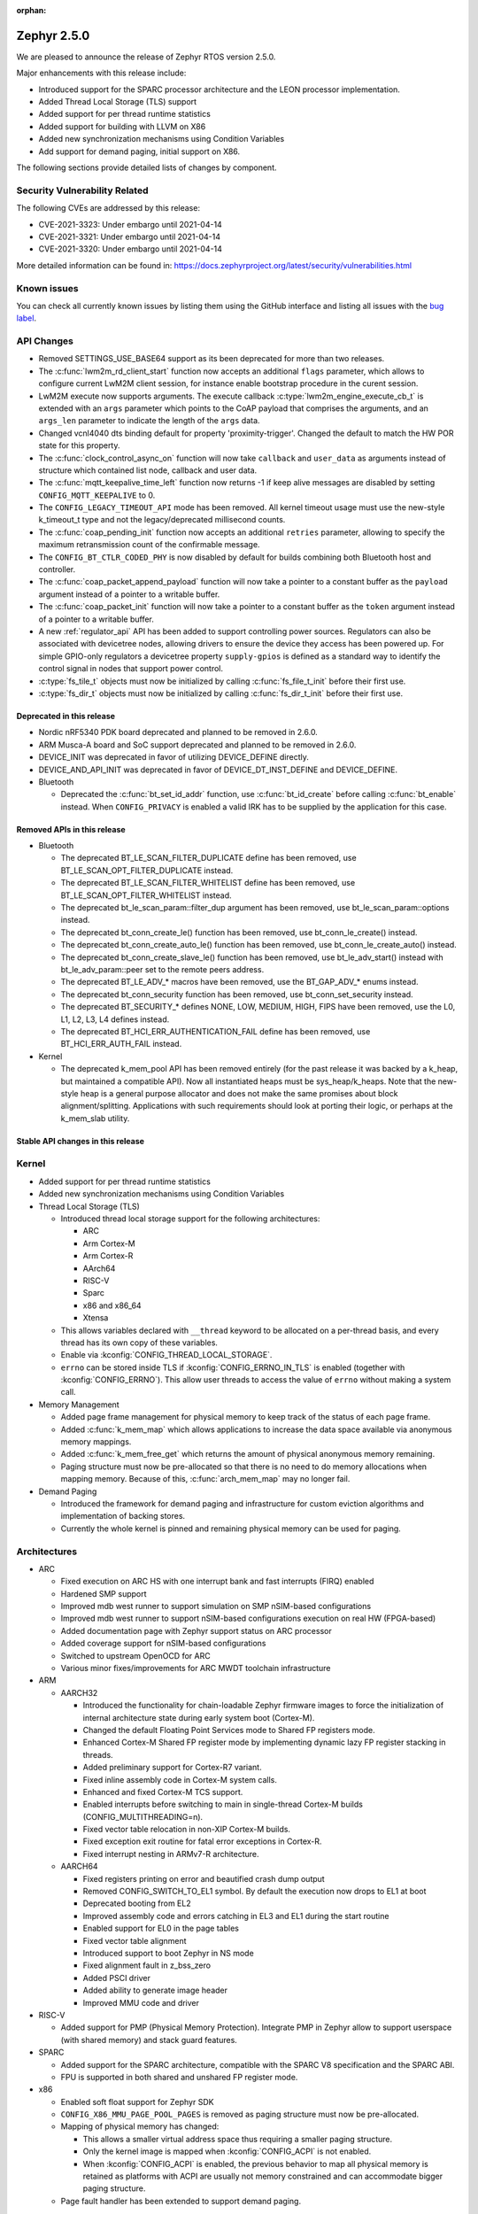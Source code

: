 :orphan:

.. _zephyr_2.5:

Zephyr 2.5.0
#############

We are pleased to announce the release of Zephyr RTOS version 2.5.0.

Major enhancements with this release include:

* Introduced support for the SPARC processor architecture and the LEON
  processor implementation.
* Added Thread Local Storage (TLS) support
* Added support for per thread runtime statistics
* Added support for building with LLVM on X86
* Added new synchronization mechanisms using Condition Variables
* Add support for demand paging, initial support on X86.

The following sections provide detailed lists of changes by component.

Security Vulnerability Related
******************************

The following CVEs are addressed by this release:

* CVE-2021-3323: Under embargo until 2021-04-14
* CVE-2021-3321: Under embargo until 2021-04-14
* CVE-2021-3320: Under embargo until 2021-04-14

More detailed information can be found in:
https://docs.zephyrproject.org/latest/security/vulnerabilities.html

Known issues
************

You can check all currently known issues by listing them using the GitHub
interface and listing all issues with the `bug label
<https://github.com/zephyrproject-rtos/zephyr/issues?q=is%3Aissue+is%3Aopen+label%3Abug>`_.

API Changes
***********

* Removed SETTINGS_USE_BASE64 support as its been deprecated for more than
  two releases.

* The :c:func:`lwm2m_rd_client_start` function now accepts an additional
  ``flags`` parameter, which allows to configure current LwM2M client session,
  for instance enable bootstrap procedure in the curent session.

* LwM2M execute now supports arguments. The execute callback
  :c:type:`lwm2m_engine_execute_cb_t` is extended with an ``args`` parameter
  which points to the CoAP payload that comprises the arguments, and an
  ``args_len`` parameter to indicate the length of the ``args`` data.

* Changed vcnl4040 dts binding default for property 'proximity-trigger'.
  Changed the default to match the HW POR state for this property.

* The :c:func:`clock_control_async_on` function will now take ``callback`` and
  ``user_data`` as arguments instead of structure which contained list node,
  callback and user data.

* The :c:func:`mqtt_keepalive_time_left` function now returns -1 if keep alive
  messages are disabled by setting ``CONFIG_MQTT_KEEPALIVE`` to 0.

* The ``CONFIG_LEGACY_TIMEOUT_API`` mode has been removed.  All kernel
  timeout usage must use the new-style k_timeout_t type and not the
  legacy/deprecated millisecond counts.

* The :c:func:`coap_pending_init` function now accepts an additional ``retries``
  parameter, allowing to specify the maximum retransmission count of the
  confirmable message.

* The ``CONFIG_BT_CTLR_CODED_PHY`` is now disabled by default for builds
  combining both Bluetooth host and controller.

* The :c:func:`coap_packet_append_payload` function will now take a pointer to a
  constant buffer as the ``payload`` argument instead of a pointer to a writable
  buffer.

* The :c:func:`coap_packet_init` function will now take a pointer to a constant
  buffer as the ``token`` argument instead of a pointer to a writable buffer.

* A new :ref:`regulator_api` API has been added to support controlling power
  sources.  Regulators can also be associated with devicetree nodes, allowing
  drivers to ensure the device they access has been powered up.  For simple
  GPIO-only regulators a devicetree property ``supply-gpios`` is defined as a
  standard way to identify the control signal in nodes that support power
  control.

* :c:type:`fs_tile_t` objects must now be initialized by calling
  :c:func:`fs_file_t_init` before their first use.

* :c:type:`fs_dir_t` objects must now be initialized by calling
  :c:func:`fs_dir_t_init` before their first use.

Deprecated in this release
==========================

* Nordic nRF5340 PDK board deprecated and planned to be removed in 2.6.0.
* ARM Musca-A board and SoC support deprecated and planned to be removed in 2.6.0.

* DEVICE_INIT was deprecated in favor of utilizing DEVICE_DEFINE directly.

* DEVICE_AND_API_INIT was deprecated in favor of DEVICE_DT_INST_DEFINE and
  DEVICE_DEFINE.

* Bluetooth

  * Deprecated the :c:func:`bt_set_id_addr` function, use :c:func:`bt_id_create`
    before calling :c:func:`bt_enable` instead. When ``CONFIG_PRIVACY`` is
    enabled a valid IRK has to be supplied by the application for this case.

Removed APIs in this release
============================

* Bluetooth

  * The deprecated BT_LE_SCAN_FILTER_DUPLICATE define has been removed,
    use BT_LE_SCAN_OPT_FILTER_DUPLICATE instead.
  * The deprecated BT_LE_SCAN_FILTER_WHITELIST define has been removed,
    use BT_LE_SCAN_OPT_FILTER_WHITELIST instead.
  * The deprecated bt_le_scan_param::filter_dup argument has been removed,
    use bt_le_scan_param::options instead.
  * The deprecated bt_conn_create_le() function has been removed,
    use bt_conn_le_create() instead.
  * The deprecated bt_conn_create_auto_le() function has been removed,
    use bt_conn_le_create_auto() instead.
  * The deprecated bt_conn_create_slave_le() function has been removed,
    use bt_le_adv_start() instead with bt_le_adv_param::peer set to the remote
    peers address.
  * The deprecated BT_LE_ADV_* macros have been removed,
    use the BT_GAP_ADV_* enums instead.
  * The deprecated bt_conn_security function has been removed,
    use bt_conn_set_security instead.
  * The deprecated BT_SECURITY_* defines NONE, LOW, MEDIUM, HIGH, FIPS have been
    removed, use the L0, L1, L2, L3, L4 defines instead.
  * The deprecated BT_HCI_ERR_AUTHENTICATION_FAIL define has been removed,
    use BT_HCI_ERR_AUTH_FAIL instead.

* Kernel

  * The deprecated k_mem_pool API has been removed entirely (for the
    past release it was backed by a k_heap, but maintained a
    compatible API).  Now all instantiated heaps must be
    sys_heap/k_heaps.  Note that the new-style heap is a general
    purpose allocator and does not make the same promises about block
    alignment/splitting.  Applications with such requirements should
    look at porting their logic, or perhaps at the k_mem_slab utility.

Stable API changes in this release
==================================

Kernel
******

* Added support for per thread runtime statistics
* Added new synchronization mechanisms using Condition Variables
* Thread Local Storage (TLS)

  * Introduced thread local storage support for the following architectures:

    * ARC
    * Arm Cortex-M
    * Arm Cortex-R
    * AArch64
    * RISC-V
    * Sparc
    * x86 and x86_64
    * Xtensa

  * This allows variables declared with ``__thread`` keyword to be allocated
    on a per-thread basis, and every thread has its own copy of these
    variables.
  * Enable via :kconfig:`CONFIG_THREAD_LOCAL_STORAGE`.
  * ``errno`` can be stored inside TLS if :kconfig:`CONFIG_ERRNO_IN_TLS`
    is enabled (together with :kconfig:`CONFIG_ERRNO`). This allow user
    threads to access the value of ``errno`` without making a system call.

* Memory Management

  * Added page frame management for physical memory to keep track of
    the status of each page frame.
  * Added :c:func:`k_mem_map` which allows applications to increase
    the data space available via anonymous memory mappings.
  * Added :c:func:`k_mem_free_get` which returns the amount of
    physical anonymous memory remaining.
  * Paging structure must now be pre-allocated so that there is no need
    to do memory allocations when mapping memory. Because of this,
    :c:func:`arch_mem_map` may no longer fail.

* Demand Paging

  * Introduced the framework for demand paging and infrastructure for
    custom eviction algorithms and implementation of backing stores.
  * Currently the whole kernel is pinned and remaining physical memory
    can be used for paging.

Architectures
*************

* ARC

  * Fixed execution on ARC HS with one interrupt bank and fast interrupts (FIRQ)
    enabled
  * Hardened SMP support
  * Improved mdb west runner to support simulation on SMP nSIM-based
    configurations
  * Improved mdb west runner to support nSIM-based configurations execution
    on real HW (FPGA-based)
  * Added documentation page with Zephyr support status on ARC processor
  * Added coverage support for nSIM-based configurations
  * Switched to upstream OpenOCD for ARC
  * Various minor fixes/improvements for ARC MWDT toolchain infrastructure

* ARM

  * AARCH32

    * Introduced the functionality for chain-loadable Zephyr
      firmware images to force the initialization of internal
      architecture state during early system boot (Cortex-M).
    * Changed the default Floating Point Services mode to
      Shared FP registers mode.
    * Enhanced Cortex-M Shared FP register mode by implementing
      dynamic lazy FP register stacking in threads.
    * Added preliminary support for Cortex-R7 variant.
    * Fixed inline assembly code in Cortex-M system calls.
    * Enhanced and fixed Cortex-M TCS support.
    * Enabled interrupts before switching to main in single-thread
      Cortex-M builds (CONFIG_MULTITHREADING=n).
    * Fixed vector table relocation in non-XIP Cortex-M builds.
    * Fixed exception exit routine for fatal error exceptions in
      Cortex-R.
    * Fixed interrupt nesting in ARMv7-R architecture.


  * AARCH64

    * Fixed registers printing on error and beautified crash dump output
    * Removed CONFIG_SWITCH_TO_EL1 symbol. By default the execution now drops
      to EL1 at boot
    * Deprecated booting from EL2
    * Improved assembly code and errors catching in EL3 and EL1 during the
      start routine
    * Enabled support for EL0 in the page tables
    * Fixed vector table alignment
    * Introduced support to boot Zephyr in NS mode
    * Fixed alignment fault in z_bss_zero
    * Added PSCI driver
    * Added ability to generate image header
    * Improved MMU code and driver

* RISC-V

  * Added support for PMP (Physical Memory Protection).
    Integrate PMP in Zephyr allow to support userspace (with shared
    memory) and stack guard features.

* SPARC

  * Added support for the SPARC architecture, compatible with the SPARC V8
    specification and the SPARC ABI.
  * FPU is supported in both shared and unshared FP register mode.

* x86

  * Enabled soft float support for Zephyr SDK
  * ``CONFIG_X86_MMU_PAGE_POOL_PAGES`` is removed as paging structure
    must now be pre-allocated.
  * Mapping of physical memory has changed:

    * This allows a smaller virtual address space thus requiring a smaller
      paging structure.
    * Only the kernel image is mapped when :kconfig:`CONFIG_ACPI` is not enabled.
    * When :kconfig:`CONFIG_ACPI` is enabled, the previous behavior to map
      all physical memory is retained as platforms with ACPI are usually not
      memory constrained and can accommodate bigger paging structure.

  * Page fault handler has been extended to support demand paging.

Boards & SoC Support
********************

* Added support for these SoC series:

  * Cypress PSoC-63
  * Intel Elkhart Lake

* Made these changes in other SoC series:

* Changes for ARC boards:

  * Added icount support for ARC QEMU boards
  * Added MWDT compiler options for HSDK board
  * Added missing taps into JTAG chain for the dual-core configuration of the
    HSDK board

* Added support for these ARM boards:

  * Cypress CY8CKIT_062_BLE board

* Added support for these x86 boards:

  * Elkhart Lake CRB board
  * ACRN configuration on Elkhart Lake CRB board
  * Slim Bootloader configuration on Elkhart Lake CRB board

* Added support for these SPARC boards:

  * GR716-MINI LEON3FT microcontroller development board
  * Generic LEON3 board configuration for GRLIB FPGA reference designs
  * SPARC QEMU for emulating LEON3 processors and running kernel tests

* Added support for these NXP boards:

  * LPCXpresso55S28
  * MIMXRT1024-EVK

* Added support for these STM32 boards and SoCs :

  * Cortex-M Trace Reference Board V1.2 (SEGGER TRB STM32F407)
  * MikroE Clicker 2 for STM32
  * STM32F103RCT6 Mini
  * ST Nucleo F303K8
  * ST Nucleo F410RB
  * ST Nucleo H723ZG
  * ST Nucleo L011K4
  * ST Nucleo L031K6
  * ST Nucleo L433RC-P
  * ST STM32L562E-DK Discovery
  * STM32F105xx and STM32F103xG SoC variants
  * STM32G070xx SoC variants
  * STM32G474xB/C SoC variants
  * STM32L071xx SoC variants
  * STM32L151xC and STM32L152xC SoC variants

* Made these global changes in STM32 boards and SoC series:

  * Pin control configuration is now done through devicetree and existing
    macros to configure pins in pinmux.c files are tagged as deprecated.
    The new pin settings are provided thanks to .dtsi files distributed in
    hal_stm32 module.
  * Generic LL headers, also distributed in hal_stm32 module, are now available
    to abstract series references in drivers.
  * Hardware stack protection is now default on all boards with enabled MPU
    (SRAM > 64K ), excluding F0/G0/L0 series.
  * West flash STM32CubeProgrammer runner was added as a new option for STM32
    boards flashing (to be installed separately).

* Made these changes in other boards:

  * CY8CKIT_062_WIFI_BT_M0: was renamed to CY8CKIT_062_WIFI_BT.
  * CY8CKIT_062_WIFI_BT_M4: was moved into CY8CKIT_062_WIFI_BT.
  * CY8CKIT_062_WIFI_BT: Now M0+/M4 are at same common board.
  * nRF5340 DK: Selected TF-M as the default Secure Processing Element
    (SPE) when building Zephyr for the non-secure domain.
  * SAM4E_XPRO: Added support to SAM-BA ROM bootloader.
  * SAM4S_XPLAINED: Added support to SAM-BA ROM bootloader.
  * Extended LPCXpresso55S69 to support dual-core.
  * Enhanced MIMXRT1064-EVK to support QSPI flash storage and LittleFS.
  * Updated MIMXRT685-EVK to increase the core clock frequency.
  * Updated NXP i.MX RT, Kinetis, and LPC boards to enable hardware stack
    protection by default.
  * Fixed Segger RTT and SystemView support on NXP i.MX RT boards.
  * Demand paging is turned on by default for ``qemu_x86_tiny``.
  * Updated zefi.py to use cross-compiler while building Zephyr.
  * Enabled code coverage report for ``qemu_x86_64``.
  * Removed support for legacy APIC timer driver.
  * Added common memory linker for x86 SoCs.
  * Enabled configuration to reserve the first megabyte in x86 SoCs.

* Added support for these following shields:

  * Inventek es-WIFI shield
  * Sharp memory display generic shield

Drivers and Sensors
*******************

* ADC

  * Added support for ADC on STM32G0 Series.
  * Introduced the ``adc_sequence_options::user_data`` field.

* CAN

  * We reworked the configuration API.
    A user can now specify the timing manually (define prop segment,
    phase segment1, phase segment2, and prescaler) or use a newly introduced
    algorithm to calculate optimal timing values from a bitrate and sample point.
    The bitrate and sample point can be specified in the devicetree too.
    It is possible to change the timing values at runtime now.

  * We reworked the zcan_frame struct due to undefined behavior.
    The std_id (11-bit) and ext_id (29-bit) are merged to a single id
    field (29-bit). The union of both IDs was removed.

  * We made the CANbus API CAN-FD compatible.
    The zcan_frame data-field can have a size of >8 bytes now.
    A flag was introduced to mark a zcan_frame as CAN-FD frame.
    A flag was introduced that enables a bitrate switch in CAN-FD frames.
    The configuration API supports an additional timing parameter for the CAN-FD
    data-phase.

  * drivers are converted to use the new DEVICE_DT_* macros.

* Clock Control

  * Added NXP LPC driver.

* DAC

  * STM32: Enabled support for G0 and H7 series.
  * Added TI DACx3608 driver.

* DMA

  * kmalloc was removed from STM32 DMAMUX driver initialization.

* EEPROM

  * Marked the EEPROM API as stable.
  * Added support for AT24Cxx devices.

* Ethernet

  * Added support for Distributed Switch Architecture (DSA) devices.
    Currently only ip_k66f board supports DSA.
  * Added support for w5500 Ethernet controller.
  * Reworked the NXP MCUX driver to use DT_INST_FOREACH.

* Flash

  * CONFIG_NORDIC_QSPI_NOR_QE_BIT has been removed.  The
    quad-enable-requirements devicetree property should be used instead.
  * MPU_ALLOW_FLASH_WRITE is now default on STM32 boards when MPU is enabled.
  * Add driver for STM32H7 and STM32L1 SoC series.
  * Add QSPI NOR Flash controller support for STM32 family.
  * Added NXP LPC legacy flash driver.
  * Added NXP FlexSPI flash driver for i.MX RT SoCs.
  * Added support for nRF53 Series SoCs in the nRF QSPI NOR flash driver
    (nrf_qspi_nor).

* GPIO

  * Added Cypress PSoC-6 driver.
  * Added Atmel SAM4L driver.

* Hardware Info

  * Added Cypress PSoC-6 driver.

* I2C

  * Added driver support for lmx6x, it8xxx2, and npcx7 plaforms.
  * Added Atmel SAM4L TWIM driver.
  * Added I2C slave support in the microchip i2c driver.
  * Reversed 2.4 decision to downgrade I2C eeprom slave driver to a
    test.  It's a driver again.

* I2S

* IEEE 802.15.4

  * nRF:

    * Added IEEE 802.15.4 support for nRF5340.
    * Added support for failed rx notification.

  * cc13xx/cc26xx:

    * Added multi-protocol radio support.
    * Added sub-ghz support.
    * Added raw mode support.

* Interrupt Controller

  * Added Cypress PSoC-6 Cortex-M0+ interrupt multiplexer driver.

* memc

  * Added FMC/SDRAM memory controller for STM32 family

* Modem

  * Improved RX with HW flow control in modem interface API.
  * Improved reading from interface in command handler.
  * Fixed race condition when waiting on cmd reply.
  * Added support for Quectel bg95 modem.
  * Constified modem command structures to reduce RAM usage.

  * hl7800:

    * Fixed buffer handling issues.
    * Fixed setting DNS address.
    * Fixed file open in fw update.
    * Fixed cases where socket would not close.

  * sara-r4:

    * Added sanity timeout for @ prompt.
    * Fixed redundant wait after sendto.
    * Improved offload_sendmsg() support.
    * Added Kconfig to configure RSSI work.
    * Added direct CMD to catch @ when sending data.
    * Sanitize send_socket_data() semaphore handling.

  * bg96:

    * Fixed UDP packet management.

  * GSM:

    * Added start/stop API support so that application can turn off
      the GSM/PPP modem if needed to save power.
    * Avoid wrapping each byte in muxing headers in PPP.
    * Added support to remove PPP IPv4 ipcp address on network down.

* PECI

* Pinmux

  * STM32 pinmux driver has been reworked to allow pin configuration using
    devicetree definitions. The previous C macros are now deprecated.

* PWM

  * Added support for generating PWM signal based on RTC in the pwm_nrf5_sw
    driver.
  * Added optional API for capturing the PWM pulse width and period.
  * Added PWM capture driver for the NXP Kinetis Pulse Width Timer (PWT).
  * Removed the DesignWare and PCA9685 controller drivers.

* Sensor

  * Fixed current conversion to milliamps in the MAX17055 driver.
  * Added multi-instance support to the FXOS8700, IIS2DLPC, and IIS2ICLX
    drivers.
  * Added Invensense ICM42605 driver.
  * Added NXP MCUX ACMP driver.
  * Fixed gyro units in the FXAS21002 driver.
  * Fixed pressure and temperature registers in the DPS310 driver.
  * Added I2C support to the BMI160 driver.
  * Added IIS2ICLX driver.
  * Aligned ST sensor drivers to stmemsc HAL i/f v1.03.
  * Fixed temperature units in the IIS2MDC driver.
  * Added emulator for Bosch BMI160 accelerometer.
  * Added device power management support to the LIS2MDL driver.

* Serial

  * Added ASYNC API support on STM32 family.

* SPI

  * Enhanced NXP MCUX Flexcomm driver to support DMA.

* Timer

* USB

  * Reworked nrfx driver to use mem_slab for event elements and
    and static memory for OUT endpoints.
  * Fixed ZLP handling for nrfx driver.
  * Added support for USB Device mode on STM32F105xx parts.

* Video

* Watchdog

  * Added NXP i.MX RT driver.

* WiFi

  * eswifi:

    * Added uart bus interface. This enables all Inventek modules with
      IWIN AT Commands firmware.

  * esp:

    * Fixed thread-safety access on esp_socket operations.
    * Fixed scheduling each RX packet on separate work thread.
    * Fixed initializing socket work structures only once.
    * Reworked +IPD and +CIPRECVDATA handling.
    * Stopped locking scheduler when sending data.
    * Added DHCP/Static IP Support.
    * Added support using DNS servers.
    * Enhanced CWMODE support.
    * Added support for configuring hostname.
    * Added support for power-gpios to enable ESP module.
    * Added support 32-bit length in +IPD.
    * Added support for reconfiguring UART baudrate after initial communication.
    * Improved packet allocation failure handling by closing stream sockets.

Networking
**********

* CoAP:

  * Fixed discovery response formatting according to RFC6690.
  * Randomized initial ACK timeout.
  * Reworked pending retransmission logic.
  * Fixed long options encoding.

* DHCPv4:

  * Added start/bound/stop network management events for DHCPv4.
  * Fixed timeout scheduling with multiple network interfaces.
  * Fixed timeout on entry to bound state.
  * Fixed invalid timeout on send failure.
  * Fixed bounds checking in timeout.
  * Fixed endian issue.
  * Added randomization to message interval.
  * Limited message interval to a maximum of 64 seconds.

* DNS:

  * Added resolving literal IP addresses even when DNS is disabled.
  * Added support for DNS Service Discovery (dns-sd).
  * Fixed getaddrinfo() to respect socket type hints.

* HTTP:

  * Added chunked encoding body support to HTTP client API.

* IPv6:

  * Tweaked IPv6 DAD and RS timeout handling.
  * Fixed multiple endian issues.
  * Fixed unaligned access to IPv6 address.

* LwM2M:

  * Added dimension discovery support.
  * Implemented bootstrap discovery.
  * Fixed message find based on pending/reply.
  * Reworked bootstrap DELETE operation.
  * Added path generation macro.
  * Added a way to notify the application on network error.
  * Added a callback to notify socket errors to applications.
  * Send Registration Update on lifetime changes.
  * Fixed PULL FW update in case of URI parse errors.
  * Fixed separate response handling.
  * Start notify sequence numbers on 0.
  * Enhanced packing of TLV integers more efficiently.
  * Improved token generation.
  * Fixed the bootstrap to be optional.

* Misc:

  * Allow user to select pre-emptive or co-operative RX/TX threads.
  * Refactored RX and TX thread priorities.
  * Only start the network logging backend if the autostarting is enabled.
  * Added support for simultaneous UDP/TCP and raw sockets in applications.
  * Enabled solicit node multicast group registration for Bluetooth IPSP
    connections.
  * Added net_buf_remove API to manipulate data at the end of network buffers.
  * Added checks to syslog-net that ensure immediate logging mode is not set as
    the network logging is not compatible with it.
  * Implemented SO_RCVTIMEO socket receive timeout option.
  * Added support to update unique hostname on link address changes.
  * Added locking to IPv6, CAN and packet socket bind calls.
  * Added network management events monitor support.

* MQTT:

  * Reset client state before notifying application with MQTT_EVT_DISCONNECT event.

* OpenThread:

  * Added support for RCP (Radio Co-Processor) mode.
  * Made radio workqueue stack size configurable.
  * Added joining thread multicast addresses which are added to Zephyr.
  * Added SRP Kconfig options.
  * Enabled CSL and TREL config options.
  * Added option to enable software CSMA backoff.
  * Added support to configure platform info.
  * Added Kconfigs to change values in Zephyr.
  * Removed unused defines from platform configuration.

* Samples:

  * Added TagoIO IoT Cloud HTTP post sample.
  * Fixed the return code in MQTT Docker tests.
  * Added support to allow DHCPv4 or manually set addresses in zperf sample.
  * Use IPv4 instead of IPv6 in coap-server to support Docker based testing.
  * Added connection manager support to dumb_http_server_mt sample.
  * Added support for large file in dumb_http_server_mt sample.
  * Added support for running the gptp sample X seconds to support Docker based testing.
  * Added Docker based testing to http_client sample.
  * Refractored code structure and reduced RAM usage of civetweb sample.
  * Added suspend/resume shell commands to gsm_modem sample.
  * Added Docker based testing support to network logging sample.

* TCP:

  * The new TCP stack is enabled by default. Legacy TCP stack is deprecated but
    still available and scheduled for removal in next 2.6 release.
  * Added support to queue received out-of-order TCP data.
  * Added connection termination if the TCP handshake is not finalized.
  * Enhanced received TCP RST packet handling.
  * Fixed TCP connection from Windows 10.

* TLS:

  * Use Maximum Fragment Length (MFL) extension by default.
  * Added ALPN extension option to TLS.
  * Fixed TLS context leak on socket allocation failure.

Bluetooth
*********

* Host

  * When privacy has been enabled in order to advertise towards a
    privacy-enabled peer the BT_LE_ADV_OPT_DIR_ADDR_RPA option must now
    be set, same as when privacy has been disabled.

* Mesh

  * The ``bt_mesh_cfg_srv`` structure has been deprecated in favor of a
    standalone Heartbeat API and Kconfig entries for default state values.


* BLE split software Controller

* HCI Driver

USB
***

* USB synchronous transfer

  * Fixed possible deadlock in usb_transfer_sync().
  * Check added to prevent starting new transfer if an other transfer is
    already ongoing on same endpoint.

* USB DFU class

  * Made USB DFU class compatible with the target configuration that does not
    have a secondary image slot.
  * Support to use USB DFU within MCUBoot with single application slot mode.
  * Separate PID for DFU mode added to avoid problems caused by the host OS
    caching the remaining descriptors when switching to DFU mode.
  * Added timer for appDETACH state and revised descriptor handling to
    to meet specification requirements.

* USB HID class

  * Reworked transfer handling after suspend and resume events.

* Samples

  * Reworked disk and FS configuration in MSC sample. MSC sample can be
    built with none or one of two supported file systems, LittleFS or FATFS.
    Disk subsystem can be flash or RAM based.

Build and Infrastructure
************************

* Improved support for additional toolchains:

* Devicetree

  * Support for legacy devicetree macros via
    ``CONFIG_LEGACY_DEVICETREE_MACROS`` was removed. All devicetree-based code
    should be using the new devicetree API introduced in Zephyr 2.3 and
    documented in :ref:`dt-from-c`. Information on flash partitions has moved
    to :ref:`flash_map_api`.
  * It is now possible to resolve at build time the device pointer associated
    with a device that is defined in devicetree, via ``DEVICE_DT_GET``.  See
    :ref:`dt-get-device`.
  * Enhanced support for enumerated property values via new macros:

    - :c:macro:`DT_ENUM_IDX_OR`
    - :c:macro:`DT_ENUM_TOKEN`
    - :c:macro:`DT_ENUM_UPPER_TOKEN`

  * New hardware specific macros:

    - :c:macro:`DT_GPIO_CTLR_BY_IDX`
    - :c:macro:`DT_GPIO_CTLR`
    - :c:macro:`DT_MTD_FROM_FIXED_PARTITION`

  * Miscellaneous new node-related macros:

    - :c:macro:`DT_GPARENT`
    - :c:macro:`DT_INVALID_NODE`
    - :c:macro:`DT_NODE_PATH`
    - :c:macro:`DT_SAME_NODE`

  * Property access macro changes:

    - :c:macro:`DT_PROP_BY_PHANDLE_IDX_OR`: new macro
    - :c:macro:`DT_PROP_HAS_IDX` now expands to a literal 0 or 1, not an
      expression that evaluates to 0 or 1

  * Dependencies between nodes are now exposed via new macros:

    - :c:macro:`DT_DEP_ORD`, :c:macro:`DT_INST_DEP_ORD`
    - :c:macro:`DT_REQUIRES_DEP_ORDS`, :c:macro:`DT_INST_REQUIRES_DEP_ORDS`
    - :c:macro:`DT_SUPPORTS_DEP_ORDS`, :c:macro:`DT_INST_SUPPORTS_DEP_ORDS`

* West

  * Improve bossac runner. It supports now native ROM bootloader for Atmel
    MCUs and extended SAM-BA bootloader like Arduino and Adafruit UF2. The
    devices supported depend on bossac version inside Zephyr SDK or in users
    path. The recommended Zephyr SDK version is 0.12.0 or newer.

Libraries / Subsystems
**********************

* File systems

  * API

    * Added :c:func:`fs_file_t_init` function for initialization of
      :c:type:`fs_file_t` objects.

    * Added :c:func:`fs_dir_t_init` function for initialization of
      :c:type:`fs_dir_t` objects.

  * ``CONFIG_FS_LITTLEFS_FC_MEM_POOL`` has been deprecated and
    should be replaced by :kconfig:`CONFIG_FS_LITTLEFS_FC_HEAP_SIZE`.

* Management

  * MCUmgr

    * Added support for flash devices that have non-0xff erase value.
    * Added optional verification, enabled via
      :kconfig:`CONFIG_IMG_MGMT_REJECT_DIRECT_XIP_MISMATCHED_SLOT`, of an uploaded
      Direct-XIP binary, which will reject any binary that is not able to boot
      from base address of offered upload slot.

  * updatehub

    * Added support to Network Manager and interface overlays at UpdateHub
      sample. Ethernet is the default interface configuration and overlays
      can be used to change default configuration
    * Added WIFI overlay
    * Added MODEM overlay
    * Added IEEE 802.15.4 overlay [experimental]
    * Added BLE IPSP overlay as [experimental]
    * Added OpenThread overlay as [experimental].

* Settings

* Random

* POSIX subsystem

* Power management

  * Use a consistent naming convention using **pm_** namespace.
  * Overhaul power states. New states :c:enum:`pm_state` are more
    meaningful and ACPI alike.
  * Move residency information and supported power states to devicetree
    and remove related Kconfig options.
  * New power state changes notification API :c:struct:`pm_notifier`
  * Cleanup build options.

* LVGL

  * Library has been updated to minor release v7.6.1

* Storage

  * flash_map: Added API to get the value of an erased byte in the flash_area,
    see ``flash_area_erased_val()``.

* DFU

 * boot: Reworked using MCUBoot's bootutil_public library which allow to use
   API implementation already provided by MCUboot codebase and remove
   zephyr's own implementations.

* Crypto

  * mbedTLS updated to 2.16.9

HALs
****

* HALs are now moved out of the main tree as external modules and reside in
  their own standalone repositories.

MCUBoot
*******

* bootloader

  * Added hardening against hardware level fault injection and timing attacks,
    see ``CONFIG_BOOT_FIH_PROFILE_HIGH`` and similar kconfig options.
  * Introduced Abstract crypto primitives to simplify porting.
  * Added ram-load upgrade mode (not enabled for zephy-rtos yet).
  * Renamed single-image mode to single-slot mode,
    see ``CONFIG_SINGLE_APPLICATION_SLOT``.
  * Added patch for turning off cache for Cortex M7 before chain-loading.
  * Fixed boostrapping in swap-move mode.
  * Fixed issue causing that interrupted swap-move operation might brick device
    if the primary image was padded.
  * Fixed issue causing that HW stack protection catches the chain-loaded
    application during its early initialization.
  * Added reset of Cortex SPLIM registers before boot.
  * Fixesd build issue that occurs if CONF_FILE contains multiple file paths
    instead of single file path.
  * Added watchdog feed on nRF devices. See ``CONFIG_BOOT_WATCHDOG_FEED`` option.
  * Removed the flash_area_read_is_empty() port implementation function.
  * Initialize the ARM core configuration only when selected by the user,
    see ``CONFIG_MCUBOOT_CLEANUP_ARM_CORE``.
  * Allow the final data chunk in the image to be unaligned in
    the serial-recovery protocol.
  * Kconfig: allow xip-revert only for xip-mode.
  * ext: tinycrypt: update ctr mode to stream.
  * Use minimal CBPRINTF implementation.
  * Configure logging to LOG_MINIMAL by default.
  * boot: cleanup NXP MPU configuration before boot.
  * Fix nokogiri<=1.11.0.rc4 vulnerability.
  * bootutil_public library was extracted as code which is common API for
    MCUboot and the DFU application, see ``CONFIG_MCUBOOT_BOOTUTIL_LIB``

* imgtool

  * Print image digest during verify.
  * Add possibility to set confirm flag for hex files as well.
  * Usage of --confirm implies --pad.
  * Fixed 'custom_tlvs' argument handling.
  * Add support for setting fixed ROM address into image header.
  * Fixed verification with protected TLVs.


Trusted-Firmware-M
******************

* Synchronized Trusted-Firmware-M module to the upstream v1.2.0 release.

Documentation
*************

Tests and Samples
*****************

  * A sample was added to demonstrate how to use the ADC driver API.
  * Sanitycheck script was renamed to twister

Issue Related Items
*******************

These GitHub issues were addressed since the previous 2.4.0 tagged
release:

* :github:`32221` - Sporadic kernel panics on stm32g4 flash erase/writes
* :github:`32203` - Cannot set static address when using hci_usb or hci_uart on nRF5340 attached to Linux Host
* :github:`32181` - samples: tests: Tests from samples/boards/nrf/nrfx fail
* :github:`32179` - samples: tests: Tests from samples/subsys/usb/audio fail
* :github:`32112` - intel_adsp_cavs15: a part of testcases run failed with same error
* :github:`31819` - intel_adsp_cavs15: signing not correct thus download firmware failed
* :github:`31675` - [Coverity CID :216790] Division or modulo by zero in tests/drivers/can/timing/src/main.c
* :github:`31607` - Bluetooth: host: bt_conn_auth_cb callbacks are not called when pairing to BLE 4.1 central in BT_SECURITY_L4 mode.
* :github:`28685` - Bluetooth: Characteristic unsubscribe under indication load results in ATT timeout
* :github:`26495` - Make k_poll work with KERNEL_COHERENCE
* :github:`21033` - Read out heap space used and unallocated
* :github:`19655` - Milestones toward generalized representation of timeouts
* :github:`12028` - Enable 16550 UART driver on x86_64
* :github:`32206` - CMSIS-DSP support seems broken on link
* :github:`32194` - Source files missing specification of SPDX-License-Identifier in comments
* :github:`32167` - Bluetooth: controller: conformance testcase failures
* :github:`32153` - Use of deprecated macro's in dma_iproc_pax_v1, and dma_iproc_pax_v2
* :github:`32152` - DEVICE_AND_API_INIT and DEVICE_INIT deprecation marking is not working
* :github:`32151` - Use of deprecated macro's in icm42605
* :github:`32143` - AArch64 idle loop corrupts IRQ state with CONFIG_TRACING
* :github:`32142` - dtc: Unrecognized check name "unique_unit_address_if_enabled"
* :github:`32136` - z_unpend1_no_timeout non-atomic
* :github:`32095` - guiconfig search fails
* :github:`32078` - build error with llvm: samples/subsys/fs/littlefs
* :github:`32070` - How to manage power consumption when working with peripheral_hr sample on NRF52832
* :github:`32067` - Bluetooth: Mesh: Devkey and addr not stored correctly
* :github:`32064` - Minimal libc malloc() is unprotected
* :github:`32059` - Getting Started - Windows - Toolchain not found
* :github:`32048` - doc: power management: Remove references to previous PM states terminology
* :github:`32046` - LMP90xxx ADC driver fails to initialise more than one instance
* :github:`32045` - boards: Inaccurate values for ram/flash in nrf5340dk_nrf5340_cpuapp.yaml
* :github:`32040` - BT_AUDIO_UNICAST selection rejected in nightly tests
* :github:`32033` - Bluetooth mesh : LPN doesn't receive messages from Friend
* :github:`32030` - dma: stm32: remove dump stream info in irq
* :github:`32015` - Thread local storage is broken when adding more thread variables
* :github:`32014` - Is there a sample that uses SAADC (analog to digital converter)?
* :github:`32007` - Wrong clock value at USART1 in STM32F2 dtsi file
* :github:`32005` - stm32: async uart tests fail
* :github:`32002` - Cannot build encrypted images on Zephyr
* :github:`31996` - tests/bluetooth/init/bluetooth.init.test_ctlr_peripheral_iso fails to build on a few platforms
* :github:`31994` - drivers: flash: stm32h7: fix int/long int warnings
* :github:`31989` - nrfx_uarte serial driver does not go to low power mode after setting off state
* :github:`31976` - dma: loop_transfer issue on nucleo_wb55rg
* :github:`31973` - Stm32 uart async driver changes offset after callback
* :github:`31952` - Linking fails with latest master on ARM64 platform
* :github:`31948` - tests: drivers: spi: spi_loopback: became skipped whereas it used to be run
* :github:`31947` - Cleanup devicetree warnings generated by dtc
* :github:`31946` - arm,arm-timer dts compatible should be arm,armv8-timer
* :github:`31944` - flashing not working with openocd runner
* :github:`31938` - Invalid SPDX license identifier used in file
* :github:`31937` - sample.bluetooth.peripheral_hr_rv32m1_vega_ri5cy does not build
* :github:`31930` - uart_nrfx_uarte: ``CONFIG_UART_ASYNC_API`` with ``CONFIG_PM_DEVICE`` breaks
* :github:`31928` - usb loopback not work on nrf52840
* :github:`31924` - IVSHMEM with ACRN not working
* :github:`31921` - west flash not working with pyocd
* :github:`31920` - BME280: Use of deprecated ``CONFIG_DEVICE_POWER_MANAGEMENT``
* :github:`31911` - Bluetooth: Mesh: Network buffer overflow on too long proxy messages
* :github:`31907` - settings: Unhandled error in NVS backend
* :github:`31905` - Question : Friend & Low power node with nRF52840
* :github:`31876` - west signing seems to be broken on windows
* :github:`31867` - samples/scheduler/metairq_dispatc failed on iotdk boards
* :github:`31858` - xtensa crt1.S hard coding
* :github:`31853` - Devicetree API - Getting GPIO details from pin
* :github:`31847` - BT ISO channel. error value set, but not returned.
* :github:`31836` - Correct values of _msg_len arg in BT_MESH_MODEL_PUB_DEFINE macro
* :github:`31835` - Type conflict (uint32_t) vs. (uint32_t:7) leads to overflow (276 vs. 20)
* :github:`31822` - tests: drivers: timer: Test drivers.timer.nrf_rtc_timer.stress fails on nrf52 platforms
* :github:`31817` - mec15xxevb_assy6853: tests/boards/mec15xxevb_assy6853/i2c_api/ failed
* :github:`31807` - USB DFU Broken for STM32L4
* :github:`31800` - west build; west build --board=qemu_x86   fails with "unknown BOARD"
* :github:`31797` - need 2.5 release notes on switch to k_heap from mem_pool
* :github:`31791` - samples: hello-world: extra slash in path
* :github:`31789` - samples/scheduler/metairq_dispatch: Regression after 30916 (sched: timeout: Do not miss slice timeouts)
* :github:`31782` - adc: test and sample failed on STM32
* :github:`31778` - Calling k_sem_give causes MPU Fault on nRF52833
* :github:`31769` - Twister:  AttributeError: 'NoneType' object has no attribute 'serial_pty'
* :github:`31767` - twister: rename variable p
* :github:`31749` - fs: fs_opendir can corrupt fs_dir_t object given via zdp parameter
* :github:`31741` - tests:subsys_canbus_isotp: mimxrt1060 meet recv timeout
* :github:`31735` - intel_adsp_cavs15: use twister to run kernel testcases has no output
* :github:`31733` - Unable to build socket can with frdm_k64f
* :github:`31729` - test: build fatal related testcase failed on qemu_cortex_m0 and run failed on qemu_nios2
* :github:`31727` - system_off fails to go into soft_off (deep sleep) state on cc1352r1_launchxl
* :github:`31726` - RISC-V MIV SoC clock rate is specified 100x too slow
* :github:`31721` - tests: nrf: posix: portability.posix.common.tls.newlib fails on nrf9160dk_nrf9160
* :github:`31704` - tests/bluetooth/init/bluetooth.init.test_ctlr_tiny Fails to build on nrf52dk_nrf52832
* :github:`31696` - UP² Celeron version (not the Atom one) has no console
* :github:`31693` - Bluetooth: controller: Compilation error when Encryption support is disabled
* :github:`31684` - intel_adsp_cavs15: Cannot download firmware of kernel testcases
* :github:`31681` - [Coverity CID :216796] Uninitialized scalar variable in tests/subsys/power/power_mgmt/src/main.c
* :github:`31680` - [Coverity CID :216795] Unchecked return value in tests/kernel/msgq/msgq_api/src/test_msgq_contexts.c
* :github:`31679` - [Coverity CID :216794] Pointless string comparison in tests/lib/devicetree/api/src/main.c
* :github:`31678` - [Coverity CID :216793] Division or modulo by zero in tests/ztest/error_hook/src/main.c
* :github:`31677` - [Coverity CID :216792] Out-of-bounds access in tests/net/lib/dns_addremove/src/main.c
* :github:`31676` - [Coverity CID :216791] Side effect in assertion in tests/lib/p4workq/src/main.c
* :github:`31674` - [Coverity CID :216788] Explicit null dereferenced in tests/ztest/error_hook/src/main.c
* :github:`31673` - [Coverity CID :216787] Wrong sizeof argument in tests/kernel/mem_heap/mheap_api_concept/src/test_mheap_api.c
* :github:`31672` - [Coverity CID :216786] Side effect in assertion in tests/kernel/threads/thread_apis/src/test_threads_cancel_abort.c
* :github:`31671` - [Coverity CID :216785] Side effect in assertion in tests/lib/p4workq/src/main.c
* :github:`31670` - [Coverity CID :216783] Side effect in assertion in tests/lib/p4workq/src/main.c
* :github:`31669` - [Coverity CID :215715] Unchecked return value in tests/subsys/fs/littlefs/src/testfs_mount_flags.c
* :github:`31668` - [Coverity CID :215714] Unchecked return value in tests/subsys/fs/fs_api/src/test_fs_mount_flags.c
* :github:`31667` - [Coverity CID :215395] Out-of-bounds access in tests/net/lib/dns_sd/src/main.c
* :github:`31666` - [Coverity CID :215394] Out-of-bounds access in tests/net/lib/dns_sd/src/main.c
* :github:`31665` - [Coverity CID :215393] Argument cannot be negative in tests/net/lib/dns_sd/src/main.c
* :github:`31664` - [Coverity CID :215390] Argument cannot be negative in tests/net/lib/dns_sd/src/main.c
* :github:`31663` - [Coverity CID :215389] Out-of-bounds access in tests/net/lib/dns_sd/src/main.c
* :github:`31662` - [Coverity CID :215388] Argument cannot be negative in tests/net/lib/dns_sd/src/main.c
* :github:`31661` - [Coverity CID :215387] Out-of-bounds access in tests/net/lib/dns_sd/src/main.c
* :github:`31660` - [Coverity CID :215385] Out-of-bounds access in tests/net/lib/dns_sd/src/main.c
* :github:`31659` - [Coverity CID :215384] Out-of-bounds access in tests/net/lib/dns_sd/src/main.c
* :github:`31658` - [Coverity CID :215383] Argument cannot be negative in tests/net/lib/dns_sd/src/main.c
* :github:`31657` - [Coverity CID :215382] Operands don't affect result in tests/net/lib/dns_sd/src/main.c
* :github:`31656` - [Coverity CID :215380] Out-of-bounds access in tests/net/lib/dns_sd/src/main.c
* :github:`31655` - [Coverity CID :215378] Argument cannot be negative in tests/net/lib/dns_sd/src/main.c
* :github:`31654` - [Coverity CID :215377] Out-of-bounds access in tests/net/lib/dns_sd/src/main.c
* :github:`31653` - [Coverity CID :215375] Out-of-bounds access in tests/net/lib/dns_sd/src/main.c
* :github:`31652` - [Coverity CID :215374] Out-of-bounds access in tests/net/lib/dns_sd/src/main.c
* :github:`31651` - [Coverity CID :215371] Out-of-bounds access in tests/net/lib/dns_sd/src/main.c
* :github:`31650` - [Coverity CID :215370] Argument cannot be negative in tests/net/lib/dns_sd/src/main.c
* :github:`31649` - [Coverity CID :215369] Out-of-bounds access in tests/net/lib/dns_sd/src/main.c
* :github:`31648` - [Coverity CID :216800] Operands don't affect result in lib/os/heap.c
* :github:`31647` - [Coverity CID :216789] Wrong sizeof argument in include/kernel.h
* :github:`31646` - [Coverity CID :215712] Assignment of overlapping memory in lib/os/cbprintf_complete.c
* :github:`31645` - [Coverity CID :215711] Wrong sizeof argument in include/kernel.h
* :github:`31644` - [Coverity CID :216798] Unused value in subsys/net/lib/sockets/socketpair.c
* :github:`31643` - [Coverity CID :215372] Logically dead code in subsys/net/lib/sockets/sockets_tls.c
* :github:`31642` - [Coverity CID :216784] Uninitialized scalar variable in drivers/can/can_common.c
* :github:`31640` - mcuboot build is broken
* :github:`31631` - x86: ehl_crb_sbl: Booting fails with Slim Bootloader
* :github:`31630` - Incorrect configuration override option for west flash
* :github:`31629` - mcumgr-cli image upload is failing on shell channel after MCUBOOT_BOOTUTIL library was introduced
* :github:`31627` - tests/subsys/power/power_mgmt/subsys.power.device_pm  fails to build on nrf5340dk_nrf5340_cpunet &  nrf5340pdk_nrf5340_cpunet
* :github:`31616` - test: ipc: Test from samples/subsys/ipc/rpmsg_service fails on nrf5340dk_nrf5340_cpuapp
* :github:`31614` - drivers: clock_control: Kconfig.stm32xxx PLL div range for each serie
* :github:`31613` - Undefined reference errors when using External Library with k_msgq_* calls
* :github:`31609` - CoAP discovery response does not follow CoRE link format specification
* :github:`31599` - 64 bit race on timer counter in cavs_timer
* :github:`31584` - Twister: json reports generation takes too much time
* :github:`31582` - STM32F746ZG: No pwm signal output when running /tests/drivers/pwm/pwm_api
* :github:`31579` - sam_e70_xplained: running tests/subsys/logging/log_core failed
* :github:`31573` - Wrong log settings in can_stm32 driver
* :github:`31569` - lora: sx126x: interrupt pin permanently enabled
* :github:`31567` - lora: SX126x  modems consume excess power until used for first time
* :github:`31566` - up_squared: Couldn't get testcase log from console for all testcases.
* :github:`31562` - unexpected sign-extension in Kconfig linker symbols on 64-bit platforms
* :github:`31560` - Fix incorrect usage of default in dts bindings
* :github:`31555` - tests:drivers_can_api: mimxrt1060 can api test meet assert failure
* :github:`31551` - lorawan: setting datarate does not allow sending larger packets
* :github:`31549` - tests/kernel/lifo/lifo_usage/kernel.lifo.usage fails on m2gl025_miv
* :github:`31546` - DTS device dependency is shifting memory addresses between builds
* :github:`31543` - Documentation: Spelling
* :github:`31531` - STM32 can driver don't set prescaler
* :github:`31528` - introduction of demand paging support causing qemu failures on x86_64, qemu_x86_64_nokpti
* :github:`31524` - littlefs: Too small heap for file cache.
* :github:`31517` - UP² broken (git bisect findings inside)
* :github:`31511` - AArch32 exception exit routine behaves incorrectly on fatal exceptions
* :github:`31510` - Some drivers return invalid z_timer_cycle_get_32() value
* :github:`31508` - up_squared:  tests/kernel/sched/deadline/ failed.
* :github:`31505` - qemu_cortex_m0: Cmake build failure
* :github:`31504` - qemu_cortex_m0: Cmake build failure
* :github:`31502` - it8xxx2_evb should not define TICKLESS_CAPABLE
* :github:`31488` - build failure w/twister and SDK 0.12.1 related to
* :github:`31486` - make htmldocs-fast not working in development workspace
* :github:`31485` - west flash --runner=jlink  should raise error when CONFIG_BUILD_OUTPUT_BIN=n
* :github:`31472` - tests: kernel: poll: timeout with FPU enabled
* :github:`31467` - samples: bluetooth: peripheral_hids: Pairing fails on the nucleo_wb55rg board.
* :github:`31444` - Error in include/net/socket_select.h
* :github:`31439` - nrf5340dk_nrf5340_cpunet configuring incomplete
* :github:`31436` - compliance script broken
* :github:`31433` - samples/bluetooth/hci_pwr_ctrl stack overflow on nRF52DK_nRF52832
* :github:`31419` - tests/ztest/error_hook failed on ARC boards
* :github:`31414` - samples/net/mqtt_publisher link error: undefined reference to ``z_impl_sys_rand32_get``
* :github:`31400` - Extending ``zephyr,code-partition`` with ``zephyr,code-header-size``
* :github:`31386` - sam_e70b_xplained: running tests/drivers/watchdog/wdt_basic_api/ timeout for v1.14-branch
* :github:`31385` - ARC version of sys_read32 only reads uint16_t on Zephyr v2.4
* :github:`31379` - Update CAN-API Documentation
* :github:`31370` - Question about serial communication using virtual COM
* :github:`31362` - kconfiglib.py _save_old() may rename /dev/null -- replacing /dev/null with a file
* :github:`31358` -  ``west build`` might destroy your repository, as it is defaulting doing pristine.
* :github:`31344` - iotdk: running tests/ztest/error_hook/ failed
* :github:`31343` -  sam_e70_xplained: running tests/net/socket/af_packet/ failed
* :github:`31342` - sam_e70_xplained: running tests/net/ptp/clock/ failed
* :github:`31340` - sam_e70_xplained: running tests/subsys/logging/log_core/ failed
* :github:`31339` - nsim_em: running tests/ztest/error_hook/ failed
* :github:`31338` - mimxrt1050_evk: running tests/kernel/fpu_sharing/float_disable/ failed
* :github:`31333` - adding a periodic k_timer causes k_msleep to never return in tests/kernel/context
* :github:`31330` - Getting started guide outdated: Step 4 - Install a toolchain
* :github:`31327` - ci compliance failures due to intel_adsp_cavs25 sample
* :github:`31316` - Issue in UDP management for BG96
* :github:`31308` - Cannot set static address when using hci_usb or hci_uart on nRF5340 attached to Linux Host
* :github:`31301` - intel_adsp_cavs15: run kernel testcases failed.
* :github:`31289` - Problems building grub2 bootloader for Zephyr
* :github:`31285` - LOG resulting in incorrect output
* :github:`31282` - Kernel: Poll: Code Suspected Logic Problem
* :github:`31272` - CANOpen Sample compilation fails
* :github:`31262` - tests/kernel/threads/tls/kernel.threads.tls.userspace failing
* :github:`31259` - uart.h: Clarification required on uart_irq_tx_ready uart_irq_rx_ready
* :github:`31258` - watch dog (WWDT) timeout calculation for STM32 handles biggest timeout and rollover wrong
* :github:`31235` - Cortex-M: vector table relocation is incorrect with XIP=n
* :github:`31234` - twister: Add choice for tests sorting into subsets
* :github:`31226` - tests/drivers/dma/loop_transfer does not use ztest
* :github:`31219` - newlib printk float formatting not working
* :github:`31207` - Non-existent event in asynchronous UART API
* :github:`31206` - coap.c : encoding of options with lengths larger than 268 is not proper
* :github:`31203` - fatal error: setjmp.h: No such file or directory
* :github:`31194` - twister: using unsupported fixture without defined harness causes an infinite loop during on-target test execution
* :github:`31168` - Wrong linker option syntax for printf and scanf with float support
* :github:`31158` - Ethernet (ENC424J600) with dumb_http_server_mt demo does not work
* :github:`31153` - twister build of samples/audio/sof/sample.audio.sof fails on most platforms
* :github:`31145` - Litex-vexriscv address misaligned with dumb_http_server example
* :github:`31143` - samples: audio: sof: compilation issue, include file not found.
* :github:`31137` - Seems like the rule ".99 tag to signify major work started, minor+1 started " not used anymore ?
* :github:`31134` - LittleFS: Error Resizing the External QSPI NOR Flash in nRF52840dk
* :github:`31114` - Bluetooth: Which coding (S2 vs S8) is used during advertising on Coded PHY?
* :github:`31100` - Recvfrom not returning -1 if UDP and len is too small for packet.
* :github:`31091` - usb: usb_transfer_sync deadlocks on disconnect/cancel transfer
* :github:`31086` - bluetooth: Resume peripheral's advertising after disconnection when using new bt_le_ext_adv_* API
* :github:`31085` - networking / openthread: ipv6 mesh-local all-nodes multicast (ff03::1) packets are dropped by zephyr ipv6 stack
* :github:`31079` - Receiving extended scans on an Adafruit nRF 52840
* :github:`31071` - board: arm: SiliconLabs: add support to development kit efm32pg_stk3401a
* :github:`31069` - net: buf: remove data from end of buffer
* :github:`31067` - usb: cdc_acm: compilation error without UART
* :github:`31055` - nordic: west flash no longer supports changing ``CONFIG_GPIO_PINRESET`` when flashing
* :github:`31053` - LwM2M FOTA pull not working with modem (offloaded socket) driver using UART
* :github:`31044` - sample.bluetooth.peripheral_hr build fails on rv32m1_vega_ri5cy
* :github:`31110` - How can I overwrite west build in command?
* :github:`31028` - Cannot READ_BIT(RCC->CR, RCC_CR_PLL1RDY) on STM32H743 based board
* :github:`31027` - Google tests run twice
* :github:`31020` - CI build failed on intel_adsp_cavs18 when submitted a PR
* :github:`31019` - Bluetooth: Mesh: Thread competition leads to failure to open or close the scanning.
* :github:`31018` - up_squared: tests/kernel/pipe/pipe_api failed.
* :github:`31014` - Incorrect timing calculation in can_mcux_flexcan
* :github:`31008` - error: initializer element is not constant .attr = K_MEM_PARTITION_P_RX_U_RX
* :github:`30999` - updatehub with openthread build update pkg failed
* :github:`30997` - samples: net: sockets: echo_client: posix tls example
* :github:`30989` - driver : STM32 Ethernet : Pin definition for PH6
* :github:`30979` - up_squared_adsp: Twister can not capture testcases log correctly
* :github:`30972` - USB: SET_ADDRESS logic error
* :github:`30964` - Sleep calls are off on qemu_x86
* :github:`30961` - esp32 broken by devicetree device updates
* :github:`30955` - Bluetooth: userchan: k_sem_take failed with err -11
* :github:`30938` - samples/net/dhcpv4_client does not work with sam_e70_xplained
* :github:`30935` - tests: net: sockets: tcp: add a tls tests
* :github:`30921` - west flash failed with an open ocd error
* :github:`30918` - up_squared:  tests/kernel/mem_protect/mem_protect failed.
* :github:`30893` - Remove LEGACY_TIMEOUT_API
* :github:`30872` - Convert Intel GNA driver to devicetree
* :github:`30871` - "warning: compound assignment with 'volatile'-qualified left operand is deprecated" when building with C++20
* :github:`30870` - Convert Intel DMIC to devicetree
* :github:`30869` - Convert designware PWM driver to devicetree
* :github:`30862` - Nordic system timer driver incompatible with LEGACY_TIMEOUT_API
* :github:`30860` - legacy timeout ticks mishandled
* :github:`30857` - SDRAM not working on STM32H747I-DISCO
* :github:`30850` - iotdk: couldn't flash image into iotdk board using west flash.
* :github:`30846` - devicetree: unspecified phandle-array elements cause errors
* :github:`30822` - designator order for field 'zcan_filter::rtr' does not match declaration order in 'const zcan_filter'
* :github:`30819` - twister: --generate-hardware-map crashes and deletes map
* :github:`30810` - tests: kernel: kernel.threads.armv8m_mpu_stack_guard fails on nrf9160dk
* :github:`30809` - new testcase is failing after 3f134877 on mec1501modular_assy6885
* :github:`30808` - Blueooth: Controller Response COMMAND DISALLOWED
* :github:`30805` - Build error at tests/kernel/queue in mec15xxevb_assy6853(qemu) platform
* :github:`30800` - STM32 usb clock from PLLSAI1
* :github:`30792` - Cannot build network echo_server for nucleo_f767zi
* :github:`30752` - ARC: passed tests marked as failed when running sanitycheck on nsim_* platforms
* :github:`30750` - Convert i2s_cavs to devicetree
* :github:`30736` - Deadlock with usb_transfer_sync()
* :github:`30730` - tests: nrf: Tests in tests/drivers/timer/nrf_rtc_timer are flaky
* :github:`30723` - libc: malloc() returns unaligned pointer, causes CPU exception
* :github:`30713` - doc: "Variable ZEPHYR_TOOLCHAIN_VARIANT is not defined"
* :github:`30712` - "make zephyr_generated_headers" regressed again - ";" separator for Z_CFLAGS instead of spaces
* :github:`30705` - STM32 PWM driver generates signal with wrong frequency on STM32G4
* :github:`30702` - Shell module broken on LiteX/VexRiscv after release zephyr-v2.1.0
* :github:`30698` - OpenThread Kconfigs should more closely follow Zephyr Kconfig recommendations
* :github:`30688` - Using openthread based  lwm2m_client cannot ping the external network address unless reset once
* :github:`30686` - getaddrinfo() does not respect socket type
* :github:`30685` - reel_board: tests/kernel/fatal/exception/ failure
* :github:`30683` - intel_adsp_cavs15:running tests/kernel/sched/schedule_api failed
* :github:`30679` - puncover  worst-case stack analysis does not work
* :github:`30673` - cmake: zephyr_module.cmake included before ZEPHYR_EXTRA_MODULES is evaluated
* :github:`30663` - Support for TI's TMP117 Temperature Sensor.
* :github:`30657` - BT Mesh: Friendship ends if LPN publishes to a VA it is subscribed to
* :github:`30651` - sanitycheck samples/video/capture/sample.video.capture fails to build on mimxrt1064_evk
* :github:`30649` - Trouble with gpio callback on frdm k64f
* :github:`30638` - nrf pwm broken
* :github:`30636` - TCP stack locks irq's for too long
* :github:`30634` - frdm_kw41z: Current master fails compilation in drivers/pwm/pwm_mcux_tpm.c
* :github:`30624` - BLE : ATT Timeout occurred during multilink central connection
* :github:`30591` - build RAM usage printout uses prebuilt and not final binary
* :github:`30582` - Doxygen doesn't catch errors in argument names in callback functions that are @typedef'd
* :github:`30574` - up_squared: tests/kernel/semaphore/semaphore failed.
* :github:`30573` - up_squared: slowdown on test execution and timing out on multiple tests
* :github:`30566` - flashing issue with ST Nucleo board H745ZI-Q
* :github:`30557` - i2c slave driver removed
* :github:`30554` - tests/kernel/fatal/exception/sentinel test is failing for various nrf platforms
* :github:`30553` - kconfig.py exits with error when using multiple shields
* :github:`30548` - reel_board: tests/net/ieee802154/l2/ build failure
* :github:`30547` - reel_board: tests/net/ieee802154/fragment/ build failure
* :github:`30546` - LwM2M Execute arguments currently not supported
* :github:`30541` - l2m2m: writing to resources with pre_write callback fails
* :github:`30531` - When using ccache, compiler identity stored in ToolchainCapabilityDatabase is always the same
* :github:`30526` - tests: drivers: timer: Tests from drivers.timer.nrf_rtc_timer.basic fail on all nrf platforms
* :github:`30517` - Interrupt nesting is broken on ARMv7-R / LR_svc corrupted.
* :github:`30514` - reel_board: tests/benchmarks/sys_kernel/ fails
* :github:`30513` - reel_board: tests/benchmarks/latency_measure/ fails
* :github:`30509` - k_timer_remaining_get returns incorrect value on long timers
* :github:`30507` - nrf52_bsim fails on some tests after merging 29810
* :github:`30488` - Bluetooth: controller: swi.h should use CONFIG_SOC_NRF5340_CPUNET define
* :github:`30486` - updatehub demo for nrf52840dk
* :github:`30483` - Sanitycheck: When platform is nsim_hs_smp, process "west flash"  become defunct, the grandchild "cld" process can't be killed
* :github:`30480` - Bluetooth: Controller: Advertising can only be started 2^16 times
* :github:`30477` - frdm_k64f: testcase  samples/subsys/canbus/canopen/ failed to be ran
* :github:`30476` - frdm_k64f: testcase samples/net/cloud/tagoio_http_post/ failed to be ran
* :github:`30475` - frdm_k64f: testcase tests/kernel/fatal/exception/ failed to be ran
* :github:`30473` - mimxrt1050_evk: testcase tests/kernel/fatal/exception/ failed to be ran
* :github:`30472` - sam_e70_xplained: the samples/net/civetweb/http_server/. waits for interface unitl timeout
* :github:`30470` - sam_e70_xplained: tesecase tests/subsys/log_core failed to run
* :github:`30468` - mesh: cfg_svr.c app_key_del passes an incorrect parameter
* :github:`30467` - replace device define macros with devicetree-based macro
* :github:`30446` - fxas21002 gyroscope reading is in deg/s
* :github:`30435` - NRFX_CLOCK_EVT_HFCLKAUDIO_STARTED not handled in clock_control_nrf.c
* :github:`30434` - Memory map executing test case failed when code coverage enabled in x86_64 platform
* :github:`30433` - zephyr client automatic joiner failed on nRF52840dk
* :github:`30432` - No network interface was found when running socketcan sample
* :github:`30426` - Enforce all checkpatch warnings and move to 100 characters per line
* :github:`30423` - Devicetree: Child node of node on SPI bus itself needs reg property - Bug?
* :github:`30418` - Logging: Using asserts with LOG in high pri ISR context blocks output
* :github:`30408` - tests/kernel/sched/schedule_api is failing after 0875740 on m2gl025_miv
* :github:`30397` - tests:latency_measure is not counting semaphore results on the ARM boards
* :github:`30394` - TLS tests failing with sanitycheck (under load)
* :github:`30393` - kernel.threads.tls.userspace fails with SDK 0.12.0-beta on ARM Cortex-M
* :github:`30386` - Building confirmed images does not work
* :github:`30384` - Scheduler doesn't activate sleeping threads on native_posix
* :github:`30380` - Improve the use of CONFIG_KERNEL_COHERENCE
* :github:`30378` - Bluetooth: controller: tx buffer overflow error
* :github:`30364` - TCP2 does not implement queing for incoming packets
* :github:`30362` - adc_read_async callback parameters are dereferenced pointers, making use of CONTAINER_OF impossible
* :github:`30360` - reproducible qemu_x86_64 SMP failures
* :github:`30356` - DAC header file not included in stm32 soc.h
* :github:`30354` - Regression with 'local-mac-address' enet DTS property parsing (on i.MX K6x)
* :github:`30349` - Memory protection unit fault when running socket CAN program
* :github:`30344` - Bluetooth: host: Add support for multiple advertising sets for legacy advertising
* :github:`30338` - BT Mesh LPN max. poll timeout calculated incorrectly
* :github:`30330` - tests/subsys/usb/bos/usb.bos fails with native_posix and llvm/clang
* :github:`30328` - Openthread build issues with clang/llvm
* :github:`30322` - tests: benchmarks: latency_measure: timing measurement values are all 0
* :github:`30316` - updatehub with openthread
* :github:`30315` - Build failure: zephyr/include/generated/devicetree_unfixed.h:627:29: error: 'DT_N_S_leds_S_led_0_P_gpios_IDX_0_PH_P_label' undeclared
* :github:`30308` - Add optional user data field to device structure
* :github:`30307` - up_squared:  tests/kernel/device/ failed.
* :github:`30306` - up_squared: tests/kernel/mem_protect/userspace failed.
* :github:`30305` - up_squared:  tests/kernel/mem_protect/mem_protect failed.
* :github:`30304` - NRF52832 consumption too high 220uA
* :github:`30298` - regression/change in master: formatting floats and doubles
* :github:`30276` - Sanitycheck: can't find mdb.pid
* :github:`30275` - up_squared: tests/kernel/common failed (timeout error)
* :github:`30261` - File no longer at this location
* :github:`30257` - test: kernel: Test kernel.common.stack_protection_arm_fpu_sharing.fatal fails on nrf52 platforms
* :github:`30253` - tests: kernel: Test kernel.memory_protection.gap_filling fails on nrf5340dk_nrf5340_cpuapp
* :github:`30372` - WEST Support clean build
* :github:`30373` - out of tree （board soc doc subsystem ...)
* :github:`30240` - Bluetooth: Mesh: PTS Test failed in friend node
* :github:`30235` - MbedTLS X509 certificate not parsing
* :github:`30232` - CMake 3.19 doesn't work with Zephyr (tracking issue w/upstream CMake)
* :github:`30230` - printk and power management incompatibility
* :github:`30229` - BinaryHandler has no pid file
* :github:`30224` - stm32f4_disco: User button press is inverted
* :github:`30222` - boards: arm: nucleo_wb55rg: fails to build basic samples
* :github:`30219` - drivers: gpio: gpio_cc13xx_cc26xx: Add drive strength configurability
* :github:`30213` - usb: tests: Test usb.device.usb.device.usb_disable fails on nrf52840dk_nrf52840
* :github:`30211` - spi nor sfdp runtime: nph offset
* :github:`30207` - Mesh_demo with a nRF52840 not working
* :github:`30205` - Missing error check of function i2c_write_read() and dac_write_value()
* :github:`30194` - qemu_x86 crashes when printing floating point.
* :github:`30193` - reel_board: running tests/subsys/power/power_mgmt_soc failed
* :github:`30191` - Missing checks of return values of settings_runtime_set()
* :github:`30189` - Missing error check of function sensor_trigger_set()
* :github:`30187` - usb: stm32: MCU fall in deadlock when calling sleep API during USB transfer
* :github:`30183` - undefined reference to ``ring_buf_item_put``
* :github:`30179` - out of tree （board soc doc subsystem ...）
* :github:`30178` - Is there any plan to support NXP RT600 HIFI4 DSP in the zephyr project?
* :github:`30173` - OpenThread SED cannot join the network after "Update nRF5 ieee802154 driver to v1.9"
* :github:`30157` - SW based BLE Link Layer Random Advertise delay not as expected
* :github:`30153` - BSD recv() can not received huge package(may be 100kB) sustain .
* :github:`30148` - STM32G474: Write to flash Bank 2 address 0x08040000 does not work in 256K flash version
* :github:`30141` - qemu_x86 unexpected thread behavior
* :github:`30137` - TCP2: Handling of RST flag from server makes poll() call unable to return indefinitely
* :github:`30135` - LWM2M: Firmware URI writing does not work anymore
* :github:`30134` - tests: drivers: uart: Tests from tests/drivers/uart/uart_mix_fifo_poll fails on nrf platforms
* :github:`30133` - sensor: driver: lis2dh interrupt definitions
* :github:`30130` - nrf_radio_power_set() should use bool
* :github:`30129` - TCP2 send test
* :github:`30126` - xtensa-asm2-util.s hard coding
* :github:`30120` - sanitycheck fails for tests/bluetooth/init/bluetooth.init.test_ctlr_per_sync
* :github:`30117` - Cannot compile Zephyr project with standard macros INT8_C, UINT8_C, UINT16_C
* :github:`30106` - Refactor zcan_frame.
* :github:`30100` - twister test case selection numbers don't make any sense
* :github:`30099` - sanitycheck --build-only gets stuck
* :github:`30098` - > very few are even tested with CONFIG_NO_OPTIMIZATIONS. What is the general consensus about this?
* :github:`30094` - tests: kernel: fpu_sharing: Tests in tests/kernel/fpu_sharing fail on nrf platforms
* :github:`30075` - dfu: mcuboot: fail to build with CONFIG_BOOTLOADER_MCUBOOT=n and CONFIG_IMG_MANAGER=y
* :github:`30072` - tests/net/socket/socketpair appears to mis-use work queue APIs
* :github:`30066` - CI test build with RAM overflow
* :github:`30057` - LLVM built application crash
* :github:`30037` - Documentation: Fix getting started guide for macOS around homebrew install
* :github:`30031` - stm32f4 usb - bulk in endpoint does not work
* :github:`30029` - samples: net: cloud: tagoio_http_post: Undefined initialization levels used.
* :github:`30028` - sam_e70_xplained: MPU fault with CONFIG_NO_OPTIMIZATIONS=y
* :github:`30027` - sanitycheck failures on ``tests/bluetooth/init/bluetooth.init.test_ctlr_peripheral_ext``
* :github:`30022` - The mailbox message.info in the receiver thread is not updated.
* :github:`30014` - STM32F411RE PWM support
* :github:`30010` - util or toolchain: functions for reversing bits
* :github:`29999` - nrf52840 Slave mode is not supported on SPI_0
* :github:`29997` - format specifies type 'unsigned short' but the argument has type 'int' error in network stack
* :github:`29995` - Bluetooth: l2cap: L2CAP/LE/REJ/BI-02-C test failure
* :github:`29994` - High bluetooth ISR latency with CONFIG_BT_MAX_CONN=2
* :github:`29992` - dma tests fail with stm32wb55 and stm32l476  nucleo boards
* :github:`29991` - Watchdog Example not working as expected on a Nordic chip
* :github:`29977` - nrf9160: use 32Mhz HFCLK
* :github:`29969` - sanitycheck fails on tests/benchmarks/latency_measure/benchmark.kernel.latency
* :github:`29968` - sanitycheck fails a number of bluetooth tests on NRF
* :github:`29967` - sanitycheck fails to build samples/bluetooth/peripheral_hr/sample.bluetooth.peripheral_hr_rv32m1_vega_ri5cy
* :github:`29964` - net: lwm2m: Correctly Support Bootstrap-Delete Operation
* :github:`29963` - RFC: dfu/boot/mcuboot: consider usage of boootloader/mcuboot code
* :github:`29961` - Add i2c driver tests for microchip evaluation board
* :github:`29960` - Checkpatch compliance errors do not fail CI
* :github:`29958` - mcuboot hangs when CONFIG_BOOT_SERIAL_DETECT_PORT value not found
* :github:`29957` - BLE Notifications limited to 1 per connection event on Zephyr v2.4.0 Central
* :github:`29954` - intel_adsp_cavs18 fails with heap errors on current Zephyr
* :github:`29953` - Add the sofproject as a module
* :github:`29951` - ieee802154: cc13xx_cc26xx: raw mode support
* :github:`29945` - Missing error check of function sensor_sample_fetch() and sensor_channel_get()
* :github:`29943` - Missing error check of function isotp_send()
* :github:`29937` - XCC Build offsets.c ：FAILED
* :github:`29936` - XCC Build isr_tables.c fail
* :github:`29925` - pinctrl error for disco_l475_iot1 board:
* :github:`29921` - USB DFU with nrf52840dk (PCA10056)
* :github:`29916` - ARC: tests fail on nsim_hs with one register bank
* :github:`29913` - Question : Bluetooth mesh using long range
* :github:`29908` - devicetree: Allow all GPIO flags to be used by devicetree
* :github:`29896` - new documentation build warning
* :github:`29891` - mcumgr image upload (with smp_svr) does not work over serial/shell on the nrf52840dk
* :github:`29884` - x_nucleo_iks01a2 device tree overlay issue with stm32mp157c_dk2 board
* :github:`29883` - drivers: ieee802154: cc13xx_cc26xx: use multi-protocol radio patch
* :github:`29879` - samples/net/gptp compile failed on frdm_k64f board in origin/master (work well in origin/v2.4-branch)
* :github:`29877` - WS2812 SPI LED strip driver produces bad SPI data
* :github:`29869` - Missing error check of function entropy_get_entropy()
* :github:`29868` - Bluetooth: Mesh: DST not checked on send
* :github:`29858` - [v1.14, v2.4] Bluetooth: Mesh: RPL cleared on LPN disconnect
* :github:`29855` - Bluetooth: Mesh: TTL max not checked on send
* :github:`29853` - multiple PRs fail doc checks
* :github:`29842` - 'imgtool' absent in requirements.txt
* :github:`29833` - Test DT_INST_PROP_HAS_IDX() inside the macros for multi instances
* :github:`29831` - flash support for stm32h7 SoC
* :github:`29829` - On-PR CI needs to build a subset of tests for a subset of platforms regardless of the scope of the PR changes
* :github:`29826` - SNTP doesn't work on v2.4.0 on eswifi
* :github:`29822` - Redundant error check of function usb_set_config() in subsys/usb/class/usb_dfu.c
* :github:`29809` - gen_isr_tables.py does not check that the IRQ number is in bounds
* :github:`29805` - SimpleLink does not compile (simplelink_sockets.c)
* :github:`29796` - Zephyr API for writing to flash for STM32G474 doesn't work as expected
* :github:`29793` - Ninja generated error when setting PCAP option in west
* :github:`29791` - spi stm32 dma: spi
* :github:`29790` - The zephyr-app-commands macro does not honor :generator: option
* :github:`29782` - smp_svr: Flashing zephyr.signed.bin does not seem to work on nrf52840dk
* :github:`29780` - nRF SDK hci_usb sample disconnects after 40 seconds with extended connection via coded PHY
* :github:`29776` - Check vector number and pointer to ISR in "_isr_wrapper" routine for aarch64
* :github:`29775` - TCP socket stream
* :github:`29773` - sam_e70_xplained: running samples/net/sockets/civetweb/ failed
* :github:`29772` - sam_e70_xplained:running testcase tests/subsys/logging/log_core failed
* :github:`29771` - samples: net: sockets: tcp: tcp2 server not accepting with ipv6 bsd sockets
* :github:`29769` - mimxrt1050_evk: build error at tests/subsys/usb/device/
* :github:`29762` - nRF53 Network core cannot start LFClk when using empty_app_core
* :github:`29758` - edtlib not reporting proper matching_compat for led nodes (and other children nodes)
* :github:`29740` - OTA using Thread
* :github:`29737` - up_squared: tests/subsys/power/power_mgmt failed.
* :github:`29733` - SAM0 will wake up with interrupted execution after deep sleep
* :github:`29732` - issue with ST Nucleo H743ZI2
* :github:`29730` - drivers/pcie: In Kernel Mode pcie_conf_read crashes when used with newlib
* :github:`29722` - West flash is not able to flash with openocd
* :github:`29721` - drivers/sensor/lsm6dsl: assertion/UB during interrupt handling
* :github:`29720` - samples/display/lvgl/sample.gui.lvgl fails to build on several boards
* :github:`29716` - Dependency between userspace and memory protection features
* :github:`29713` - nRF5340 - duplicate unit-address
* :github:`29711` - Add BSD socket option SO_RCVTIMEO
* :github:`29710` - drivers: usb_dc_mcux_ehci: driver broken, build error at all USB test and samples
* :github:`29707` - xtensa  xt-xcc -Wno-unused-but-set-variable  not work
* :github:`29706` - xtensa xt-xcc inline warning
* :github:`29705` - reel_board: tests/kernel/sched/schedule_api/ fails on multiple boards
* :github:`29704` - [Coverity CID :215255] Dereference before null check in tests/subsys/fs/fs_api/src/test_fs.c
* :github:`29703` - [Coverity CID :215261] Explicit null dereferenced in subsys/emul/emul_bmi160.c
* :github:`29702` - [Coverity CID :215232] Dereference after null check in subsys/emul/emul_bmi160.c
* :github:`29701` - [Coverity CID :215226] Logically dead code in soc/xtensa/intel_adsp/common/bootloader/boot_loader.c
* :github:`29700` - [Coverity CID :215253] Unintentional integer overflow in drivers/timer/stm32_lptim_timer.c
* :github:`29699` - [Coverity CID :215249] Unused value in drivers/modem/ublox-sara-r4.c
* :github:`29698` - [Coverity CID :215248] Dereference after null check in drivers/modem/hl7800.c
* :github:`29697` - [Coverity CID :215243] Unintentional integer overflow in drivers/timer/stm32_lptim_timer.c
* :github:`29696` - [Coverity CID :215241] Buffer not null terminated in drivers/modem/hl7800.c
* :github:`29695` - [Coverity CID :215235] Dereference after null check in drivers/modem/hl7800.c
* :github:`29694` - [Coverity CID :215233] Logically dead code in drivers/modem/hl7800.c
* :github:`29693` - [Coverity CID :215224] Parse warning in drivers/modem/hl7800.c
* :github:`29692` - [Coverity CID :215221] Unchecked return value in drivers/regulator/regulator_fixed.c
* :github:`29690` - NUCLEO-H745ZI-Q + OpenOCD - connect under reset
* :github:`29684` - Can not make multiple BLE IPSP connection to the same host
* :github:`29683` - BLE IPSP sample doesn't work on raspberry pi 4 with nrf52840_mdk board
* :github:`29681` - Add NUCLEO-H723ZG board support
* :github:`29677` - stm32h747i_disco add ethernet support
* :github:`29675` - Remove pinmux dependency on STM32 boards
* :github:`29667` - RTT Tracing is not working using NXP mimxrt1064_evk
* :github:`29657` - enc28j60 on nRF52840 stalls during enc28j60_init_buffers in zephyr 2.4.0
* :github:`29654` - k_heap APIs have no tests
* :github:`29649` - net: context: add net_context api to check if a port is bound
* :github:`29639` - Bluetooth: host: Security procedure failure can terminate GATT client request
* :github:`29637` - 5g is microwave and 4LTE is radio or static?
* :github:`29636` - Bluetooth: Controller: Connection Parameter Update indication timeout
* :github:`29634` - Build error: (Bluetooth: Mesh: split prov.c into two separate modules #28457)
* :github:`29632` - GPIO interrupt support for IO expander
* :github:`29631` - kernel: provide aligned variant of k_heap_alloc
* :github:`29629` - Creating a k_thread as runtime instantiated kernel object using k_malloc causes general protection fault
* :github:`29616` - Lorawan subsystem stack: missing MLE_JOIN parameter set
* :github:`29611` - usb/class/dfu: void wait_for_usb_dfu() terminates before DFU operation is completed
* :github:`29608` - question: create runtime instantiated kernel objects in kernel mode
* :github:`29594` - x86_64: RBX being clobbered in the idle thread
* :github:`29590` - ARM: FPU: using Unshared FP Services mode can still result in corrupted floating point registers
* :github:`29589` - Creating a k_thread and k_sem as runtime instantiated kernel object causes general protection fault
* :github:`29574` - question: about CONFIG_NET_BUF_POOL_USAGE
* :github:`29567` - Using openthread based echo_client and lwm2m_client cannot ping the external network address
* :github:`29549` - doc: Zephyr module feature ``depends`` not documented.
* :github:`29544` - Bluetooth: Mesh: Friend node unable relay message for lpn
* :github:`29541` - CONFIG_THREAD_LOCAL_STORAGE=y build fails with ZEPHYR_TOOLCHAIN_VARIANT=gnuarmemb
* :github:`29538` - eswifi recvfrom() not properly implemented on disco_l475_iot1
* :github:`29534` - reel_board:running tests/kernel/workq/work_queue_api/ failed
* :github:`29533` - mec15xxevb_assy6853:running testcase tests/kernel/workq/work_queue_api/ failed.
* :github:`29532` - mec15xxevb_assy6853:running testcase tests/portability/cmsis_rtos_v2/ failed.
* :github:`29530` - display: nrf52840: adafruit_2_8_tft_touch_v2 shield not working with nrf-spim driver
* :github:`29519` - kernel: provide aligned variants for allocators
* :github:`29518` - sleep in qemu to short
* :github:`29499` - x86 thread stack guards persist after thread exit
* :github:`29497` - Warning in CR2
* :github:`29491` - usb: web USB sample fails Chapter9 USB3CV tests.
* :github:`29478` - fs: fs_open can corrupt fs_open_t object given via zfp parameter
* :github:`29468` - usb: ZEPHYR FATAL ERROR when running USB test for Nordic.
* :github:`29467` - nrf_qspi_nor.c Incorrect value used for checking start of RAM address space
* :github:`29446` - pwm: stm32: output signal delayed
* :github:`29444` - Network deadlock
* :github:`29442` - build failure w/sanitycheck for samples/bluetooth/hci_usb_h4/sample.bluetooth.hci_usb_h4
* :github:`29440` - Missing hw-flow-control; in hci_uart overlay files
* :github:`29435` - SDCard via SD/SDIO/MMC interfaces
* :github:`29430` - up_squared_adsp: Sanitycheck can not run test case on Up_Squared_ADSP board
* :github:`29429` - net: dns: enable dns service discovery for mdns service
* :github:`29418` - ieee802154: cc13xx_cc26xx: bug in rf driver library
* :github:`29412` - sanitycheck: skipped tests marked as failed due to the reason SKIPPED (SRAM overflow)
* :github:`29398` - ICMPv6 error sent with incorrect link layer addresses
* :github:`29386` - unexpected behavior when doing syscall with 7 or more arguments
* :github:`29382` - remove memory domain restriction on system RAM for memory partitions on MMU devices
* :github:`29376` - sanitycheck: "TypeError: 'NoneType' object is not iterable"
* :github:`29373` - Some altera DTS bindings have the wrong vendor prefix
* :github:`29368` - STM32: non F1 -pinctrl.dtsi generation files: Limit mode to variants
* :github:`29367` - usb: drivers: add USB support for UP squared
* :github:`29364` - cdc_acm_composite fails USB3CV test for Nordic platform.
* :github:`29363` - shell: inability to print 64-bit integers with newlib support
* :github:`29357` - RFC: API Change: Bluetooth: Update indication callback parameters
* :github:`29347` - Network deadlock because of mutex locking order
* :github:`29346` - west boards doesn't display the arcitecture.
* :github:`29330` - mec15xxevb_assy6853:running samples/boards/mec15xxevb_assy6853/power_management Sleep entry latency is higher than expected
* :github:`29329` - tests: kernel.workqueue.api tests fail on multiple platforms
* :github:`29328` - mec15xxevb_assy6853:running tests/kernel/workq/work_queue_api/ failed
* :github:`29327` - mec15xxevb_assy6853:region ``SRAM`` overflowed during build
* :github:`29319` - up_squared:  tests/kernel/timer/timer_api failed.
* :github:`29317` - mimxrt1015: kernel_threads_sched: application meet size issue
* :github:`29315` - twr_kv58f220m: all application build failure
* :github:`29312` - [RFC] [BOSSA] Improve offset parameter
* :github:`29310` - ble central Repeat read and write to three peripherals error USAGE FAULT
* :github:`29309` - ADC1 doesn't read correctly on STM32F7
* :github:`29308` - GPIO bit banging i2c init before gpio clock init in stm32f401 plantform,cause same gpio can't work.
* :github:`29307` - samples/bluetooth/mesh-demo unable to send vendor button message
* :github:`29300` - K_THREAD_DEFINE() uses const in a wrong way
* :github:`29298` - xlnx_psttc_timer driver has an imprecise z_clock_set_timeout() implementation
* :github:`29287` - spi: SPI_LOCK_ON does not hold the lock for multiple spi_transceive until spi_release
* :github:`29284` - compilation issues for MinnowBoard/ UpSquared on documentation examples
* :github:`29283` - quickfeather not listed in boards
* :github:`29274` - Can't get Coded PHY type(S2 or S8)
* :github:`29272` - nordic qspi: readoc / writeoc selection may not work
* :github:`29263` - tests/kernel/mem_protect/obj_validation fails build on some boards after recent changes
* :github:`29261` - boards: musca_b1: post build actions with TF-M might not be done in right order
* :github:`29259` - sanitycheck: sanitycheck defines test expected to fail as FAILED
* :github:`29258` - net: Unable to establish TCP connections from Windows hosts
* :github:`29257` - Race condition in k_queue_append and k_queue_alloc_append
* :github:`29248` - board: nrf52840_mdk: support for qspi flash missing
* :github:`29244` - k_thread_resume can cause k_sem_take with K_FOREVER to return -EAGAIN and crash
* :github:`29239` - i2c: mcux driver does not prevent simultaneous transactions
* :github:`29235` - Endless build loop after adding pinctrl dtsi
* :github:`29223` - BLE one central connect multiple peripherals
* :github:`29220` - ARC: tickless idle exit code destroy exception status
* :github:`29202` - core kernel depends on minimal libc ``z_prf()``
* :github:`29195` - west fails with custom manifest
* :github:`29194` - Sanitycheck block after passing some test
* :github:`29183` - DHCPv4 retransmission interval gets too large
* :github:`29175` - x86 fails all tests if CONFIG_X86_KPTI is disabled
* :github:`29173` - uart_nrfx_uart fails uart_async_api_test
* :github:`29166` - sanitycheck ``--test-only --device-testing --hardware-map`` shouldn't run tests on all boards from ``--build-only``
* :github:`29165` - shell_print doesn't support anymore %llx when used with newlib
* :github:`29164` - net: accept() doesn't return an immediately usable descriptor
* :github:`29162` - Data Access Violation when LOG_* is called on ISR context
* :github:`29155` - CAN BUS support on Atmel V71
* :github:`29150` - CONFIG_BT_SETTINGS_CCC_LAZY_LOADING never loads CCC
* :github:`29148` - MPU: twr_ke18f: many kernel application fails when allocate dynamic MPU region
* :github:`29146` - canisotp: mimxrt1064_evk: no DT_CHOSEN_ZEPHYR_CAN_PRIMARY_LABEL defined cause tests failure
* :github:`29145` - net: frdmk64f many net related applications meet hardfault, hal driver assert
* :github:`29139` - tests/kernel/fatal/exception failed on nsim_sem_mpu_stack_guard board
* :github:`29120` - STM32: Few issues on on pinctrl generation script
* :github:`29113` - Build failure with OSPD
* :github:`29111` - Atmel SAM V71 UART_0 fail
* :github:`29109` - HAL STM32 Missing ETH pin control configurations in DT files
* :github:`29101` - Bluetooth: assertion fail with basic repeated extended advertisement API
* :github:`29099` - net: dns: dns-sd: support for dns service discovery
* :github:`29098` - ATT timeout worker not canceled by destroy, and may operate on disposed object
* :github:`29095` - zefi.py has incorrect assertions
* :github:`29092` - tests/drivers/uart/uart_async_api fails on nrf52840dk_nrf52840 (and additional platforms)
* :github:`29089` - doc: boards: cc1352r_sensortag: fix minor rst issue
* :github:`29083` - Bluetooth: Host: Inconsistent permission value during discovery procedure
* :github:`29078` - nRF52840 doesn't start legacy advertisment after extended advertisment
* :github:`29074` - #27901 breaks mikroe_* shields overlay
* :github:`29070` - NXP LPC GPIO driver masked set does not use the mask
* :github:`29068` - chosen zephyr,code-partition has no effect on ELF linking start address
* :github:`29066` - kernel: k_sleep doesn't handle relative or absolute timeouts >INT_MAX
* :github:`29062` - samples/bluetooth/peripheral_hr/sample.bluetooth.peripheral_hr_rv32m1_vega_ri5cy fails to build on  rv32m1_vega_ri5cy
* :github:`29059` - HAL: mchp: Missing PCR ids to control PM for certain HW blocks
* :github:`29056` - tests/bluetooth/init/bluetooth.init.test_ctlr_dbg fails to build on nrf51dk_nrf51422
* :github:`29050` - Ugrade lvgl library
* :github:`29048` - Removing pwr-gpio of rt1052 from devicetree will cause build error
* :github:`29047` - Boards: nucleo_stm32g474re does not build
* :github:`29043` - dirvers: eth_stm32_hal: No interrupt is generated on the MII interface.
* :github:`29042` - CONFIG_SHELL_HELP=n fails to compile
* :github:`29034` - error in samples/subsys/usb/cdc_acm
* :github:`29025` - [Coverity CID :214882] Argument cannot be negative in tests/posix/eventfd/src/main.c
* :github:`29024` - [Coverity CID :214878] Argument cannot be negative in tests/posix/eventfd/src/main.c
* :github:`29023` - [Coverity CID :214877] Argument cannot be negative in tests/posix/eventfd/src/main.c
* :github:`29022` - [Coverity CID :214876] Argument cannot be negative in tests/posix/eventfd/src/main.c
* :github:`29021` - [Coverity CID :214874] Argument cannot be negative in tests/posix/eventfd/src/main.c
* :github:`29020` - [Coverity CID :214873] Argument cannot be negative in tests/posix/eventfd/src/main.c
* :github:`29019` - [Coverity CID :214871] Side effect in assertion in tests/kernel/sched/preempt/src/main.c
* :github:`29018` - [Coverity CID :214881] Unchecked return value in subsys/mgmt/ec_host_cmd/ec_host_cmd_handler.c
* :github:`29017` - [Coverity CID :214879] Explicit null dereferenced in subsys/emul/spi/emul_bmi160.c
* :github:`29016` - [Coverity CID :214875] Dereference after null check in subsys/emul/spi/emul_bmi160.c
* :github:`29015` - [Coverity CID :214880] Out-of-bounds access in subsys/net/ip/tcp2.c
* :github:`29014` - [Coverity CID :214872] Bad bit shift operation in drivers/ethernet/eth_w5500.c
* :github:`29008` - BLE Connection fails to establish between two nRF52840-USB Dongles with Zephyr controller
* :github:`29007` - OOT manifest+module discovery/builds fail
* :github:`29003` - memory corruption in pkt_alloc
* :github:`28999` - STM32: Transition to device tree based pinctrl configuration
* :github:`28990` - Docs: Dead links to sample source directories
* :github:`28979` - Automatic reviewer assignment for PR does not seem to work anymore
* :github:`28976` - sanitycheck failing all tests for nsim_em7d_v22
* :github:`28970` - clarify thread life-cycle documentation
* :github:`28956` - API-less devices aren't findable
* :github:`28955` - undesired kernel debug log
* :github:`28953` - winc1500 driver blocks on listen
* :github:`28948` - hci_usb: ACL transfer not restarted after USB Suspend - Resume
* :github:`28942` - ARC: nsim_hs_smp: huge zephyr.hex file generated on build
* :github:`28941` - Civetweb: create separate directory
* :github:`28938` - EFR32BGx Bluetooth Support
* :github:`28935` - support code coverage in unit tests
* :github:`28934` - pinmux: stm32: port remaining pinctrl DT serial definitions for STM32 based boards
* :github:`28933` - mcuboot: Brick when using BOOT_SWAP_USING_MOVE and reset happens during images swap
* :github:`28925` - west failed due to empty value in self.path
* :github:`28921` - MCUboot / smp_svr sample broken in 2.4.0
* :github:`28916` - net_if_down doesn't clear address
* :github:`28912` - Incorrect macro being used to init a sflist
* :github:`28908` - The same buffers are shared by the 2 Ethernet controllers in the eth_mcux driver
* :github:`28898` - lwm2m_client can't start if mcuboot is enabled
* :github:`28897` - SPI does not work for STM32 min dev board
* :github:`28893` - Double-dot in path's may cause problems with gcc under Windows
* :github:`28887` - Bluetooth encryption request overrides ongoing phy update
* :github:`28881` - tests/kernel/mem_protect/sys_sem: qemu_x86_64 intermittent failure
* :github:`28876` - -p doesn't run a pristine build
* :github:`28872` - Support ESP32 as Bluetooth controller
* :github:`28870` - Peripheral initiated connection parameter update is ignored
* :github:`28867` - ARM Cortex-M4: Semaphores could not be used in ISRs with priority 0?
* :github:`28865` - Doc: Generate documentation using dts bindings
* :github:`28854` - ``CONFIG_STACK_POINTER_RANDOM`` may be undefined
* :github:`28847` - code_relocation sample does not work on windows
* :github:`28844` - Double quote prepended when exporting CMAKE compile option using zephyr_get_compile_options_for_lang()
* :github:`28833` - STM32: SPI DMA Driver - HW CS handling not compatible with spi_nor (Winbond W25Q)
* :github:`28826` - nRF QSPI flash driver broken for GD25Q16
* :github:`28822` - Improve STM32 LL HAL usage
* :github:`28809` - Enable bt_gatt_notify() to overwrite notified value before sending rather than queue values
* :github:`28794` - RFC: API Change: k_work
* :github:`28791` - STM32: Clock recovery system (CRS) support
* :github:`28787` - lwm2m-client sample can't be build with openthread and DTLS
* :github:`28785` - shell: It should be possible to get list of commands without pressing tab
* :github:`28777` - Memory pool issue
* :github:`28775` - Update to TFM v1.2 release
* :github:`28774` - build failure: several bluetooth samples fail to build on nrf51dk_nrf51422
* :github:`28773` - Lower Link Layer code use upper link layer function have " undefined reference to"
* :github:`28758` - ASSERTION FAIL [conn->in_retransmission == 1] with civetweb sample application
* :github:`28745` - Bug in drivers/modem/hl7800.c
* :github:`28739` - Bluetooth: Mesh: onoff_level_lighting_vnd sample fails provisioning
* :github:`28735` - NULL pointer access in zsock_getsockname_ctx with TCP2
* :github:`28723` - Does not respect python virtualenv
* :github:`28722` - Bluetooth: provide ``struct bt_conn`` to ccc_changed callback
* :github:`28714` - Bluetooth: PTS upper tester: GAP/CONN/NCON/BV-02-C Fails because of usage of NRPA
* :github:`28709` - phandle-array doesn't allow array of just phandles
* :github:`28706` - west build -p auto -b nrf52840dk_nrf52840 error: HAS_SEGGER_RTT
* :github:`28701` - ASSERTION FAIL [!radio_is_ready()]
* :github:`28699` - Bluetooth: controller: Speed up disconnect process when slave latency is used
* :github:`28694` - k_wakeup follwed by k_thread_resume call causes system freeze
* :github:`28693` - FCB support for non-0xFF flash erase values
* :github:`28691` - tests: arch: arm: arm_thread_swap: fails with bus fault
* :github:`28688` - Bluetooth: provide ``struct bt_gatt_indicate_params`` to ``bt_gatt_indicate_func_t``
* :github:`28670` - drivers: flash: bluetooth: stm32wb: attempt to erase internal flash before enabling Bluetooth cause fatal error
* :github:`28664` - Decide whether to enable HW_STACK_PROTECTION by default
* :github:`28650` - GCC-10.2 link issue w/g++ on aarch64
* :github:`28629` - tests: kernel: common: and common.misra are failing on nrf52840dk
* :github:`28620` - 6LowPAN ipsp: ping host -> µc failes, ping µc -> host works. after that: ping host -> µc works
* :github:`28613` - cannot set GDB watchpoints on QEMU x86 with icount enabled
* :github:`28590` - up_squared_adsp:running tests/kernel/smp/ failed
* :github:`28589` - up_squared_adsp:running tests/kernel/workq/work_queue/ failed
* :github:`28587` - Data corruption while serving large files via HTTP with TCP2
* :github:`28556` - mec15xxevb_assy6853:running tests/kernel/sched/schedule_api/ failed
* :github:`28547` - up_squared: tests/subsys/debug/coredump failed using twister command.
* :github:`28544` - Null pointer dereference in ll_adv_aux_ad_data_set
* :github:`28533` - soc: ti_simplelink: cc13xx-cc26xx: kconfig for subghz 802.15.4
* :github:`28509` - series-push-hook.sh: Don't parse then-master-to-latest-master commits after rebase to lastest
* :github:`28504` - dfu: dfu libraries might fails to compile on redefined functions while building MCUBoot
* :github:`28502` - USB DFU class: support MCUBoot CONFIG_SINGLE_APPLICATION_SLOT
* :github:`28493` - Sanitycheck on ARC em_starterkit_em7d has many tests timeout
* :github:`28483` - Fix nanosleep(2) for sub-microsecond durations
* :github:`28473` - Mcuboot fails to compile when using single image and usb dfu
* :github:`28469` - Unable to capture adc signal at 8ksps when using nrf52840dk board.
* :github:`28462` - SHIELD not handled correct in CMake when using custom board
* :github:`28461` - ``HCI_CMD_TIMEOUT`` when setting ext adv data in the hci_usb project
* :github:`28456` - TOOLCHAIN_LD_FLAGS setting of -mabi/-march aren't propagated to linker invocation on RISC-V
* :github:`28442` - How handle IRQ_CONNECT const requirement?
* :github:`28406` - Condition variables
* :github:`28383` - bq274xx sample is not working
* :github:`28363` - ssd16xx: off-by-one with non-multiple-of-eight heights
* :github:`28355` - Document limitations of net_buf queuing functions
* :github:`28309` - Sample/subsys/fs/littlefs with board=nucleo_f429zi  don't work
* :github:`28299` - net: lwm2m: Improve token handling
* :github:`28298` - Deep sleep(system off) is not working with LVGL and display driver
* :github:`28296` - test_essential_thread_abort: lpcxpresso55s16_ns test failure
* :github:`28278` - PWM silently fails when changing output frequency on stm32
* :github:`28220` - flash: revise API to remove block restrictions on write operations
* :github:`28177` - gPTP gptp_priority_vector struct field ordering is wrong
* :github:`28176` - [Coverity CID :214217] Out-of-bounds access in tests/kernel/mem_protect/mem_map/src/main.c
* :github:`28175` - [Coverity CID :214214] Uninitialized pointer read in tests/benchmarks/data_structure_perf/rbtree_perf/src/rbtree_perf.c
* :github:`28170` - [Coverity CID :214222] Unrecoverable parse warning in include/ec_host_cmd.h
* :github:`28168` - [Coverity CID :214218] Unused value in subsys/mgmt/osdp/src/osdp.c
* :github:`28159` - [Coverity CID :214216] Logically dead code in drivers/pwm/pwm_stm32.c
* :github:`28155` - sam_e70_xplained:running samples/net/sockets/civetweb/ failed
* :github:`28124` - Linking external lib against POSIX API
* :github:`28117` - CoAP/LWM2M: Clean Packet Retransmission Concept
* :github:`28113` - Embed precise Zephyr version & platform name in sanitycheck output .xml
* :github:`28094` - samples: drivers: spi_flash_at45: Not work for boards without internal flash driver
* :github:`28092` - Make SPI speed of SDHC card configurable
* :github:`28014` - tests: kernel: mem_protect: sys_sem: failed when CONFIG_FPU is activated
* :github:`27999` - Add QSPI tests for microchip mec1521 board, drivers are in zephyr/drivers/spi, to be tested on mec15xxevb_assy6853
* :github:`27997` - Errors in copy paste lengthy script into Shell Console
* :github:`27981` - Low UART utilization for hci_uart
* :github:`27957` - flash signed binaries: key path and version
* :github:`27914` - frdm_k64f async uart api
* :github:`27892` - [v2.1.x] lib: updatehub: Improve download on slow networks and security fix
* :github:`27890` - [v2.2.x] lib: updatehub: Improve download on slow networks and security fix
* :github:`27881` - Zephyr requirements.txt fails to install on Python 3.9rc1
* :github:`27879` - Make i2c_slave callbacks public in the documentation
* :github:`27856` - Support per thread runtime statistics
* :github:`27846` - Weird ADC outliers on nrf52
* :github:`27841` - samples: disk: unable to access sd card
* :github:`27829` - sys_mutex and futex missing documentation
* :github:`27809` - Cannot enable MPU for nucleo_l552ze_q_ns
* :github:`27785` - memory domain arch implementation not correct with respect to SMP on ARC
* :github:`27716` - Bluetooth: Mesh: Devices relay their own messages (even with relay disabled!)
* :github:`27677` - RFC: Get rid of shell UART device selection in Kconfig
* :github:`27672` - [v2.2] BLE Transaction Collision
* :github:`27633` - arm64 SMP
* :github:`27628` - stm32: i2c bus failure when using USB
* :github:`27622` - Power management for modems using PPP
* :github:`27600` - JSON Api refuse to decode null value
* :github:`27596` - logging: backend inconsistency with console and shell
* :github:`27583` - sanitycheck does not fail on SRAM overflow, add option to make it fail on those cases.
* :github:`27574` - mec15xxevb_assy6853:arch.arm.arch.arm.no.multithreading failed to run
* :github:`27573` - coverage: When enable coverage, some testcases need more time
* :github:`27570` - up_squared:logging.add.logging.add.async failed
* :github:`27561` - drivers: gpio: pca9555 : Add GPIO driver enable interrupt support
* :github:`27559` - How to use stm32cubeIDE to build and debug?
* :github:`27525` - Including STM32Cube's USB PD support to Zephyr
* :github:`27510` - [v1.14] Bluetooth: controller: Fix uninit conn context after invalid channel map
* :github:`27506` - driver: peci: mchp: Ping command is failing due to improper tx wait timeout.
* :github:`27490` - arch/common/isr_tables.c compilation fails with CONFIG_NUM_IRQS=0
* :github:`27487` - storage/stream: should use only flash driver public API
* :github:`27468` - BT Host: Periodic Advertisement delayed receive
* :github:`27467` - BT Host: Periodic Advertiser List
* :github:`27466` - BT Host: Periodic Advertisement Sync Transfer (PAST)
* :github:`27457` - Add support for Nordic nrfx PDM driver for Nordic Thingy52
* :github:`27423` - RFC: API change: clock_control: Change parameters of clock_control_async_on
* :github:`27417` - CivetWeb Enable WebSocket
* :github:`27396` - samples/subsys/logging/logger timeout when sanitycheck enable coverage, it needs a filter
* :github:`27369` - spi: stm32: dma: rx transfer error when spi_write called
* :github:`27367` - Sprintf -  error while sending data to SD card
* :github:`27350` - ADC: adc shell failure when mismatch with dts device label
* :github:`27332` - [v2.3.x] lib: updatehub: Improve download on slow networks and security fix
* :github:`27299` - espi: xec: Whenever eSPI host indicates we are entering DnX mode, notification doesn't reach application
* :github:`27279` - CMSIS RTOS v1 Signals Implementation Issue
* :github:`27231` - Sending data to .csv file on SD card - ERROR CS control inhibited (no GPIO device)
* :github:`27195` - Sanitycheck: BinaryHandler can't kill children processes
* :github:`27176` - [v1.14] Restore socket descriptor permission management
* :github:`27174` - TCP Server don't get the right data from the client
* :github:`27146` - [Coverity CID :211510] Unchecked return value in lib/posix/semaphore.c
* :github:`27122` - Implement watchdog driver for mimxrt1050_evk
* :github:`27068` - ESP-IDF Bootloader bootloop
* :github:`27055` - BlueZ with ESP32 boards supported or not?
* :github:`27047` - zefi.py assumes host GCC is x86
* :github:`27031` - Zephyr OpenThread Simulation
* :github:`27020` - civetweb issues
* :github:`27006` - unsynchronized newlib uintptr_t and PRIxPTR definition on xtensa
* :github:`26987` - [Coverity CID :211475] Unintended sign extension in drivers/sensor/wsen_itds/itds.c
* :github:`26975` - Control never returns from stm32_i2c_msg_write(), when SCL is pulled low permanently (hardware fault occurs)
* :github:`26961` - occasional sanitycheck failures in samples/subsys/settings
* :github:`26949` - sanitycheck gets overwhelmed by console output
* :github:`26912` - arm: cortex_r: config_userspace: hang during early power-up
* :github:`26873` - WIFI_ESP: sockets left opened after unexpected reset of ESP
* :github:`26829` - GSM modem example on stm32f103 bluepill
* :github:`26819` - drivers: modem: SARA modem driver leaks sockets
* :github:`26807` - Bluetooth HCI USB sample is not working
* :github:`26799` - Introduce p99
* :github:`26794` - arc: smp: different sanitycheck results of ARC hsdk's 2 cores and 4 cores configuration
* :github:`26732` - Advertise only on single bluetooth channel
* :github:`26722` - uarte_nrfx_poll_out() in NRF UARTE driver does not work with hardware flow control
* :github:`26665` - Implement reset for ARC development boards
* :github:`26656` - SAM0 USB transfer slot leak
* :github:`26637` - How to identify sensor device?
* :github:`26584` - Multicast emission is only possible for ipv4 starting with 224.
* :github:`26533` - Support newlib for Aarch64 architecture
* :github:`26522` - Reported "Supported shields" list includes boards
* :github:`26515` - timers: platforms using cortex_m_systick does not enter indefinite wait on SLOPPY_IDLE
* :github:`26500` - sanitycheck reports failing tests with test_slice_scheduling()
* :github:`26488` - Bluetooth: Connection failure using frdm_kw41z shield
* :github:`26486` - possible SMP race with k_thread_join()
* :github:`26477` - GPIO sim driver
* :github:`26443` - sanitycheck shall generate results and detailed information about tests and environment in json format.
* :github:`26409` - Clearing of previously initialized data during IPv6 interface init causes infinite loop, memory corruption in timer ISR
* :github:`26383` - OpenThread NCP radio-only
* :github:`26372` - qspi driver does not work if multithreading is disabled
* :github:`26330` - tcp: low bulk receive performance due to window handling
* :github:`26315` - ieee802154: cc13xx_cc26xx: sub_ghz support
* :github:`26312` - drivers: ieee802154: cc13xx_cc26xx: adopt hal/ti rf driverlib
* :github:`26275` - USB MSC fails 'Command Set Test' from USB3CV.
* :github:`26272` - Cannot use alternative simulation runner with sanitycheck
* :github:`26227` - icount support for qemu_arc_{em,hs}
* :github:`26225` - x86_64 doesn't seem to be handling spurious interrupts properly
* :github:`26219` - sys/util: add support for mapping lists with per-element terminal symbols
* :github:`26172` - Zephyr Master/Slave not conforming with Core Spec. 5.2 connection policies
* :github:`26163` - qemu_arc_{em,hs} keeps failing in CI on tests/kernel/lifo/lifo_usage
* :github:`26142` - cmake warning: "Policy CMP0077 is not set"
* :github:`26084` - 2.4 Release Checklist
* :github:`26072` - refactor struct device to reduce RAM demands
* :github:`26051` - shell: uart: Allow a change in the shell initalisation to let routing it through USB UART
* :github:`26050` - devicetree: provide access to node ordinal
* :github:`26026` - RFC: drivers: pwm: add functions for capturing pwm pulse width and period
* :github:`25956` - Including header files from modules into app
* :github:`25927` - ARM: Core Stack Improvements/Bug fixes for 2.4 release
* :github:`25918` - qemu_nios2 crash when enabled icount
* :github:`25832` - [test][kernel][lpcxpresso55s69_ns] kernel cases meet ESF could not be retrieved successfully
* :github:`25604` - USB: enable/disable a class driver at runtime
* :github:`25600` - wifi_eswifi: Unable to start TCP/UDP client
* :github:`25592` - Remove checks on board undocumented DT strings
* :github:`25597` - west sign fails to find header size or padding
* :github:`25508` - tests: add additonal power management tests
* :github:`25507` - up_squared:tests/portability/cmsis_rtos_v2 failed.
* :github:`25482` - outdated recommendations for SYS_CLOCK_TICKS_PER_SEC
* :github:`25466` - log build errors are not helpful
* :github:`25434` - nRF5340 Bluetooth peripheral_hr sample high power consumption
* :github:`25413` - soc: ti_simplelink: kconfig: ble: placeholder for hal_ti
* :github:`25409` - Inconsistent naming of Kconfig options related to stack sizes of various Zephyr components
* :github:`25395` - Websocket Server API
* :github:`25379` - Bluetooth mesh example not working
* :github:`25314` - Bluetooth: controller: legacy: Backport conformance test related changes
* :github:`25302` - lwm2m client sample bootstrap server support
* :github:`25182` - Raspberry Pi 4B Support
* :github:`25173` - k_sem_give(struct k_sem \*sem) should report failure when the semaphore is full
* :github:`25164` - Remove ``default:`` functionality from devicetree bindings
* :github:`25015` - Bluetooth Isochronous Channels Support
* :github:`25010` - disco_l475_iot1 don't confirm MCUBoot slot-1 image
* :github:`24803` - ADC driver test hangs on atsame54_xpro
* :github:`24652` - sanitycheck doesn't keep my cores busy
* :github:`24453` - docs: Allow to use the exact current zephyr version number in place of /latest/ in documentation URLs
* :github:`24358` - deprecate and remove old k_mem_pool / sys_mem_pool APIs
* :github:`24338` - UICR & FICR missing from nRF52* devicetree files
* :github:`24211` - [v2.2.x] lib: updatehub: Not working on Zephyr 2.x
* :github:`23917` - Kconfig: problems with using backslash-escapes in "default" value of "string" option
* :github:`23874` - Test case to check registers data
* :github:`23866` - sample hci_usb fails with zephyr 2.2.0 (worked with zephyr 2.1.0)
* :github:`23729` - hifive1_revb fails to work with samples/subsys/console/getline
* :github:`23314` - Bluetooth: controller: Use defines for 625 us and 1250 us
* :github:`23302` - Poor TCP performance
* :github:`23212` - ARC: SMP: Enable use of ARConnect Inter-core Debug Unit
* :github:`23210` - mimxrt1050_evk:tests/net/iface failed with v1.14 branch.
* :github:`23063` - CMSIS v2 osThreadJoin does not work if thread exits with osThreadExit
* :github:`23062` - thread_num / thread_num_dynamic are never decremented in CMSIS v2 thread.c
* :github:`22942` - Missing TX power options for nRF52833
* :github:`22771` - z_x86_check_stack_bounds() doesn't work right for nested IRQs on x86-64
* :github:`22703` - Implement ADC driver for lpcxpresso55s69
* :github:`22411` - AArch64 / Cortex-A port improvements / TODO
* :github:`22333` - drivers: can: Check bus-timing values at compile-time
* :github:`22247` - Discussion: Supporting the Arduino ecosystem
* :github:`22198` - BMA280 Sample Code
* :github:`22185` - Add Thread Local Storage (TLS) support
* :github:`22060` - Build fails with gcc-arm-none-eabi-9-2019-q4-major
* :github:`21991` - memory domain locking may not be entirely correct
* :github:`21495` - x86_64: interrupt stack overflows are not caught
* :github:`21462` - x86_64 exceptions are not safely preemptible, and stack overflows are not caught
* :github:`21273` - devicetree: improved support for enum values
* :github:`21238` - Improve Zephyr HCI VS extension detection
* :github:`21216` - Ztest "1cpu" cases don't retarget interrupts on x86_64
* :github:`21179` - Reduce RAM consumption for civetweb HTTP sample
* :github:`20980` - ESP32 flash error with segment count error using esptool.py from esp-idf
* :github:`20925` - tests/kernel/fp_sharing/float_disable crashes on qemu_x86 with CONFIG_KPTI=n
* :github:`20821` - Do USE\_\(DT\_\)CODE\_PARTITION and FLASH_LOAD_OFFSET/SIZE need to be user-configurable?
* :github:`20792` - sys_pm: fragility in residency policy
* :github:`20775` - sys_pm_ctrl: fragility in managing state control
* :github:`20686` - tests/kernel/fp_sharing/float_disable failed when code coverage is enabled on qemu_x86.
* :github:`20518` - [Coverity CID :205647]Memory - illegal accesses in /tests/arch/x86/info/src/memmap.c
* :github:`20337` - sifive_gpio: gpio_basic_api test fails
* :github:`20262` - dt-binding for timers
* :github:`20118` - Zephyr BLE stack to work on the CC2650 Launchpad
* :github:`19850` - Bluetooth: Mesh: Modular settings handling
* :github:`19530` - Enhance sanitycheck/CI for separating build phase from testing
* :github:`19523` - Can't build fade-led example for any Nordic board
* :github:`19511` - net: TCP: echo server blocks after a packet with zero TCP options
* :github:`19497` - log subsystem APIs need to be clearly namespaced as public or private
* :github:`19467` - Error building samples with PWM
* :github:`19448` - devicetree: support disabled devices
* :github:`19435` - how to change uart tx rx pins in zephyr
* :github:`19380` - Potential bugs re. 'static inline' and static variables
* :github:`19244` - BLE throughput of DFU by Mcumgr is too slow
* :github:`19138` - zassert prints to UART even when RTT is selected
* :github:`19100` - LwM2M sample with DTLS: does not connect
* :github:`19003` - bluetooth : Mesh: adv thread can be replace by other methods.
* :github:`18927` - settings: deprecate base64 encoding
* :github:`18778` - soc: arm: nordic_nrf: Defining DT\_..._DEV_NAME
* :github:`18728` - sam_e70_xplained:tests/subsys/logging/log_core failed.
* :github:`18608` - PCA9685 PWM driver is broken
* :github:`18607` - DesignWare PWM driver is broken
* :github:`18601` - LwM2M client sample: an overlay for OpenThread support
* :github:`18551` - address-of-temporary idiom not allowed in C++
* :github:`18529` - fs/fcb: consider backport of mynewt fixes
* :github:`18276` - irq_connect_dynamic() is not tested on all arches
* :github:`17893` - dynamic threads don't work on x86 in some configurations
* :github:`17787` - openocd unable to flash hello_world to cc26x2r1_launchxl
* :github:`17743` - cross compiling for RISCV32 fails as compiler flags are not supplied by board but must be in target.cmake
* :github:`17645` - VSCode debugging Zephyr application
* :github:`17545` - Licensing and reference to public domain material
* :github:`17300` - [Zephyr v1.14.0] mcumgr: stm32: Strange Build warnings when counter is enabled
* :github:`17023` - userspace: thread indexes are not released when dynamic threads lose all references
* :github:`17014` - reentrancy protection in counter drivers?
* :github:`16766` - net: net_pkt_copy don't work as expected when data was pulled from destination
* :github:`16544` - drivers: spi: spi_mcux_lpspi: inconsistent chip select behaviour
* :github:`16438` - fs/FCB fs/NVS : requires unaligned flash read-out length capabilities,
* :github:`16237` - disco_l475_iot1: samples/bluetooth/ipsp ko since 3151d26
* :github:`16195` - k_uptime_delta(): Defective by design
* :github:`15944` - stm32: New Driver for FMC/FSMC
* :github:`15713` - MCUMGR_LOG build error
* :github:`15570` - Unbonded peripheral gets 'Tx Buffer Overflow' when erasing bond on master
* :github:`15372` - logging can't dump exceptions without losing data with CONFIG_LOG_PRINTK
* :github:`14591` - Infineon Tricore architecture support
* :github:`14571` - TCP: sending lots of data deadlocks with slow peer
* :github:`14300` - Bluetooth connection using central and peripheral samples in nrf52840
* :github:`13955` - stm32: Implement async uart api
* :github:`13591` - tests/blutooth/tester: ASSERTION FAIL due to Recursive spinlock when running bt tester on qemu-cortex-m3
* :github:`13396` - Cannot connect to Galaxy S8 via BLE
* :github:`13244` - How to encrypt advertise packet with zephyr and nrf52832 ？
* :github:`12368` - File descriptors: Compile fails with non-POSIX out-of-tree libc
* :github:`12353` - intel_s1000: SPI Flash Erase command doesn't work when booting from flash
* :github:`12239` - BLE400 / nRF51822 (nRF51) PWM clock too low (servo-motor example)
* :github:`12150` - Power management on nRF52 boards
* :github:`11912` - net: SimpleLink: Create real cross-platform port
* :github:`11770` - Multiprotocol feature for BLE/Thread
* :github:`10904` - Requirements for driver devices generation using device tree
* :github:`10857` - Migrating from CMSIS-Core to DeviceTree results in loss of type information
* :github:`10460` - Bluetooth: settings: No space to store CCC config after successful pairing
* :github:`10158` - Have support for probot with Zephyr
* :github:`10022` - Porting Modbus Library: Need some guidance
* :github:`9944` - sockets: Connect doesn't send new SYN in case the first connection attempt fails
* :github:`9883` - DTS processing generates unit_address_vs_reg warning on entries with 'reg'
* :github:`9875` - Bluetooth: Host LE Extended Advertising
* :github:`9783` - LwM2M: Cannot create object instance without specifying instance number
* :github:`9509` - Unable to upload firmware over serial with mcumgr
* :github:`9406` - Generate DTS 'compatible' based compilation flags
* :github:`9403` - is Support C++ standard library?
* :github:`9087` - driver: CAN interface should be compatible with CAN-FD interface
* :github:`8499` - Device Tree support overhaul
* :github:`8393` - ``CONFIG_MULTITHREADING=n`` builds call ``main()`` with interrupts locked
* :github:`8008` - net: Sockets (and likely net_context's) should not be closed behind application's back
* :github:`7939` - Connections to TI CC254x break after conn_update
* :github:`7404` - arch: arm: MSP initialization during early boot
* :github:`7331` - Precise time sync through BLE mesh.
* :github:`6857` - need to improve filtering and coverage in sanitycheck
* :github:`6818` - Question: Is  Lightweight OpenMP implementation supported in Zephyr? Or any plan?
* :github:`6648` - Trusted Execution Framework: practical use-cases (high-level overview)
* :github:`6199` - STM32: document dts porting rules
* :github:`6040` - Implement flash driver for LPC54114
* :github:`5626` - Building samples failed
* :github:`4420` - net: tcp: RST handling is weak
* :github:`3675` - LE Adv. Ext.: Extended Scan with PHY selection for non-conn non-scan un-directed without aux packets
* :github:`3674` - LE Adv. Ext.: Non-Connectable and Non-Scannable Undirected without auxiliary packet
* :github:`3893` - Enhance k_stack_push() to check k_stack->top to avoid corruption
* :github:`3719` - Multiple consoles support.
* :github:`3441` - IP stack: No TCP send window handling
* :github:`3102` - Make newlib libc the default c library
* :github:`2247` - LE Controller: Change hal/ into a set of drivers
